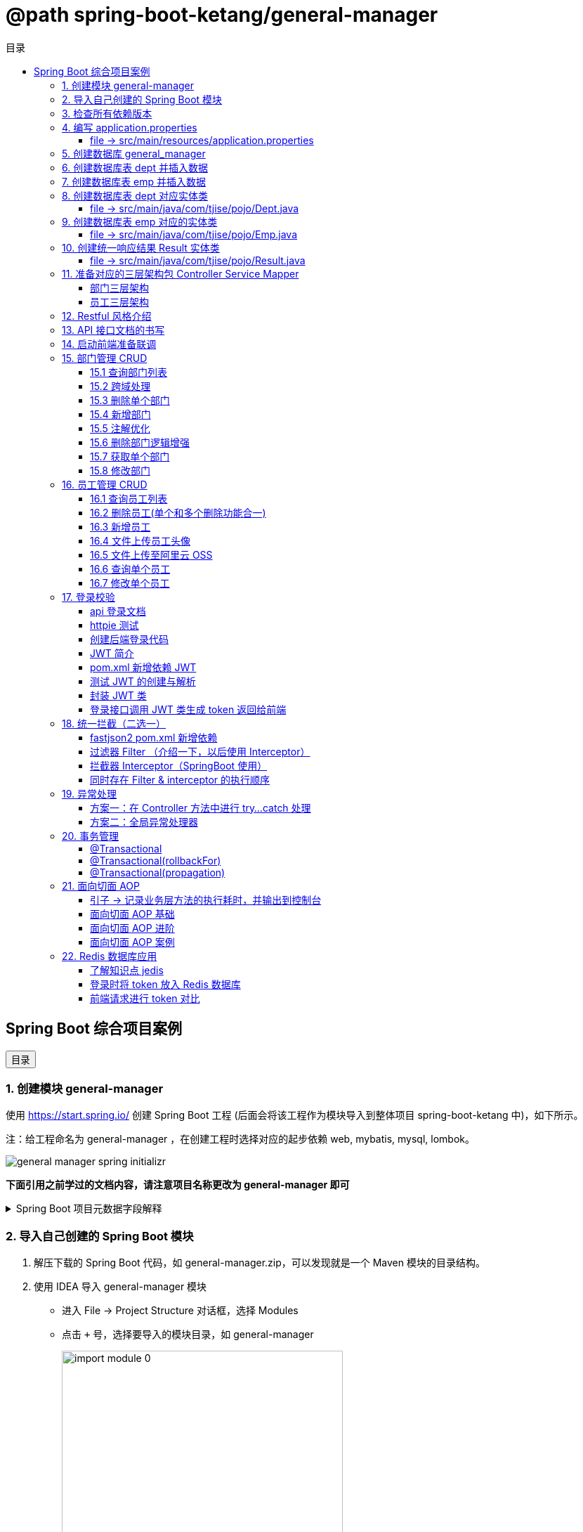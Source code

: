 :source-highlighter: pygments
:icons: font
:scripts: cjk
:toc:
:toc: right
:toc-title: 目录
:toclevels: 3

// 参考视频：黑马程序员-轩哥
// https://space.bilibili.com/1809189461/lists/1710866?type=season

= @path spring-boot-ketang/general-manager


== Spring Boot 综合项目案例

++++
<button id="toggleButton">目录</button>
<script>
    // 获取按钮和 div 元素
    const toggleButton = document.getElementById('toggleButton');
    const contentDiv = document.getElementById('toc');

    // 添加点击事件监听器
    toggleButton.addEventListener('click', () => {
        // 切换 div 的显示状态
        // if (contentDiv.style.display === 'none' || contentDiv.style.display === '') {
        if (contentDiv.style.display === 'none') {
            contentDiv.style.display = 'block';
        } else {
            contentDiv.style.display = 'none';
        }
    });
</script>
++++

=== 1. 创建模块 general-manager
使用 https://start.spring.io/ 创建 Spring Boot 工程 (后面会将该工程作为模块导入到整体项目 spring-boot-ketang 中)，如下所示。

注：给工程命名为 general-manager ，在创建工程时选择对应的起步依赖 web, mybatis, mysql, lombok。

image::img/general_manager_spring_initializr.png[]

*下面引用之前学过的文档内容，请注意项目名称更改为 general-manager 即可*

.Spring Boot 项目元数据字段解释
[%collapsible]
====
在 Spring Boot 项目创建过程中，这些概念确实容易混淆。让我来详细解释它们的区别和作用：

[discrete]
==== 1. Group ID

* **作用**：通常是组织或公司的唯一标识符
* **命名规范**：采用反向域名约定（如 `com.example`）
* **示例**：`com.company.project`、`org.springframework`

[discrete]
==== 2. Artifact ID

* **作用**：项目在组织内的唯一标识符
* **命名规范**：通常是项目名称，使用小写字母和连字符
* **示例**：`my-web-app`、`user-service`、`spring-boot-demo`

[discrete]
==== 3. Name

* **作用**：项目的可读名称，用于显示目的
* **特点**：可以包含空格和特殊字符
* **示例**：`My Web Application`、`用户服务`、`Spring Boot Demo Project`

[discrete]
==== 4. Package Name

* **作用**：Java项目的根包名
* **命名规范**：通常基于Group ID，遵循Java包命名约定
* **示例**：`com.example.myproject`、`com.company.app`

[discrete]
==== 实际应用示例

假设你要创建一个电商项目的用户服务模块：

```
Group:     com.ecommerce.platform
Artifact:  user-service
Name:      User Management Service
Package:   com.ecommerce.platform.userservice
```

[discrete]
==== 关系总结

* **Group ID + Artifact ID** 组合必须唯一，类似Maven坐标
* **Package Name** 通常基于 Group ID，但需要符合 Java 包命名规则
* **Name** 是面向用户的友好显示名称

这些信息在项目生成后会体现在 file:///Users/swot/swot-learn/java/springboot/spring-boot-ketang/general-manager/pom.xml[pom.xml]（Maven）配置文件中。
====

=== 2. 导入自己创建的 Spring Boot 模块
1. 解压下载的 Spring Boot 代码，如 general-manager.zip，可以发现就是一个 Maven 模块的目录结构。

2. 使用 IDEA 导入 general-manager 模块

* 进入 File -> Project Structure 对话框，选择 Modules
* 点击 `+` 号，选择要导入的模块目录，如 general-manager
+
image::img/import_module_0.png[,400]

3. 在导入时有两个选项：

* Create module from existing sources（从现有源创建模块）用于导入没有使用构建工具如 maven 的项目
* Import module from external model（从外部模型导入模块）用于导入使用构建工具如 maven 创建的项目。因为我们是用 maven 来管理代码的，所以选择 `Import module from external model`
+
[.thumb]
image::img/import_module_1.png[,640]

4. 然后会看见 IDEA 自动安装了依赖。

5. 更改 general-manager 中的 pom.xml 文件中的 Spring Boot 和 JDK 版本号。
+
[source,xml,linenums,highlight=4;8]
----
<parent>
    <groupId>org.springframework.boot</groupId>
    <artifactId>spring-boot-starter-parent</artifactId>
    <version>2.7.18</version>
    <relativePath/> <!-- lookup parent from repository -->
</parent>
<properties>
    <java.version>1.8</java.version>
</properties>
----

=== 3. 检查所有依赖版本
.将 mbatis 依赖的版本调整为支持 JDK1.8，然后刷新 Maven。
[source,xml,linenums,highlight=4;9]
----
<dependency>
    <groupId>org.mybatis.spring.boot</groupId>
    <artifactId>mybatis-spring-boot-starter</artifactId>
    <version>2.3.0</version>
</dependency>
<dependency>
    <groupId>org.mybatis.spring.boot</groupId>
    <artifactId>mybatis-spring-boot-starter-test</artifactId>
    <version>2.3.0</version>
    <scope>test</scope>
</dependency>
----

=== 4. 编写 application.properties


==== file -> src/main/resources/application.properties
[source,properties,linenums]
----
# 配置文件行最后不能有空格
spring.application.name=general-manager

# --- 数据库 ---
# 驱动类名称
spring.datasource.driver-class-name=com.mysql.cj.jdbc.Driver
# 数据库连接的 url
spring.datasource.url=jdbc:mysql://localhost:3307/general_manager
# 连接数据库的用户名
spring.datasource.username=root
# 连接数据库的密码
spring.datasource.password=root

# --- mybatis ---
# 指定mybatis输出日志的位置, 输出控制台
mybatis.configuration.log-impl=org.apache.ibatis.logging.stdout.StdOutImpl
#开启驼峰命名自动映射，即从经典数据库列名 a_column 映射到经典 Java 属性 名 aColumn。
mybatis.configuration.map-underscore-to-camel-case=true
----

=== 5. 创建数据库 general_manager
创建一个名为 `general_manager` 的 MySQL 数据库，并设置字符集为 `utf8` 和排序规则为 `utf8_general_ci`，可以使用以下 SQL 语句：

```sql
CREATE DATABASE general_manager
CHARACTER SET utf8
COLLATE utf8_general_ci;
```

这条语句会创建一个新的数据库，确保它支持 UTF-8 字符集并使用 `utf8_general_ci` 的排序规则。

=== 6. 创建数据库表 dept 并插入数据
[source,sql,linenums]
----
-- 创建部门表
create table dept(
    id          int unsigned primary key auto_increment comment '主键ID',
    name        varchar(10) not null unique comment '部门名称',
    create_time datetime not null comment '创建时间',
    update_time datetime not null comment '修改时间'
) comment '部门表';

-- 插入记录
insert into dept (id, name, create_time, update_time)
            values(1,'学工部',now(),now()),
                  (2,'教研部',now(),now()),
                  (3,'咨询部',now(),now()),
                  (4,'就业部',now(),now()),
                  (5,'人事部',now(),now());
----

=== 7. 创建数据库表 emp  并插入数据
[source,sql,linenums]
----
-- 创建员工表(带约束)
create table emp (
  id          int unsigned primary key auto_increment comment 'ID',
  username    varchar(20) not null unique comment '用户名',
  password    varchar(32) default '123456' comment '密码',
  name        varchar(10) not null comment '姓名',
  gender      tinyint unsigned not null comment '性别, 说明: 1 男, 2 女',
  image       varchar(300) comment '图像',
  job         tinyint unsigned comment '职位, 说明: 1 班主任,2 讲师, 3 学工主管, 4 教研主管, 5 咨询师',
  entrydate   date comment '入职时间',
  dept_id     int unsigned comment '部门ID',
  create_time datetime not null comment '创建时间',
  update_time datetime not null comment '修改时间'
) comment '员工表';

-- 插入记录
INSERT INTO emp
	(id, username, password, name, gender, image, job, entrydate,dept_id, create_time, update_time) VALUES
	(1,'jinyong','123456','金庸',1,'1.jpg',4,'2000-01-01',2,now(),now()),
	(2,'zhangwuji','123456','张无忌',1,'2.jpg',2,'2015-01-01',2,now(),now()),
	(3,'yangxiao','123456','杨逍',1,'3.jpg',2,'2008-05-01',2,now(),now()),
	(4,'weiyixiao','123456','韦一笑',1,'4.jpg',2,'2007-01-01',2,now(),now()),
	(5,'changyuchun','123456','常遇春',1,'5.jpg',2,'2012-12-05',2,now(),now()),
	(6,'xiaozhao','123456','小昭',2,'6.jpg',3,'2013-09-05',1,now(),now()),
	(7,'jixiaofu','123456','纪晓芙',2,'7.jpg',1,'2005-08-01',1,now(),now()),
	(8,'zhouzhiruo','123456','周芷若',2,'8.jpg',1,'2014-11-09',1,now(),now()),
	(9,'dingminjun','123456','丁敏君',2,'9.jpg',1,'2011-03-11',1,now(),now()),
	(10,'zhaomin','123456','赵敏',2,'10.jpg',1,'2013-09-05',1,now(),now()),
	(11,'luzhangke','123456','鹿杖客',1,'11.jpg',5,'2007-02-01',3,now(),now()),
	(12,'hebiweng','123456','鹤笔翁',1,'12.jpg',5,'2008-08-18',3,now(),now()),
	(13,'fangdongbai','123456','方东白',1,'13.jpg',5,'2012-11-01',3,now(),now()),
	(14,'zhangsanfeng','123456','张三丰',1,'14.jpg',2,'2002-08-01',2,now(),now()),
	(15,'yulianzhou','123456','俞莲舟',1,'15.jpg',2,'2011-05-01',2,now(),now()),
	(16,'songyuanqiao','123456','宋远桥',1,'16.jpg',2,'2007-01-01',2,now(),now()),
	(17,'chenyouliang','123456','陈友谅',1,'17.jpg',NULL,'2015-03-21',NULL,now(),now());
----

=== 8. 创建数据库表 dept 对应实体类


==== file -> src/main/java/com/tjise/pojo/Dept.java
.src/main/java/com/tjise/pojo/Dept.java
[source,java,linenums]
----
package com.tjise.pojo;

import lombok.AllArgsConstructor;
import lombok.Data;
import lombok.NoArgsConstructor;
import java.time.LocalDateTime;

@Data
@NoArgsConstructor
@AllArgsConstructor
public class Dept {
    private Integer id;
    private String name;
    private LocalDateTime createTime;
    private LocalDateTime updateTime;
}
----

=== 9. 创建数据库表 emp  对应的实体类


==== file -> src/main/java/com/tjise/pojo/Emp.java
.src/main/java/com/tjise/pojo/emp.java
[source,java,linenums]
----
package com.tjise.pojo;

import lombok.AllArgsConstructor;
import lombok.Data;
import lombok.NoArgsConstructor;
import java.time.LocalDate;
import java.time.LocalDateTime;

@Data
@NoArgsConstructor
@AllArgsConstructor
public class Emp {
    private Integer id;
    private String username;
    private String password;
    private String name;
    private Short gender;
    private String image;
    private Short job;
    private LocalDate entrydate;
    private Integer deptId;
    private LocalDateTime createTime;
    private LocalDateTime updateTime;
}
----

=== 10. 创建统一响应结果 Result 实体类


==== file -> src/main/java/com/tjise/pojo/Result.java
.src/main/java/com/tjise/pojo/Result.java
[source,java,linenums]
----
package com.tjise.pojo;

import lombok.AllArgsConstructor;
import lombok.Data;
import lombok.NoArgsConstructor;

@Data
@NoArgsConstructor
@AllArgsConstructor
public class Result {
    private Integer code;  // 响应码, 1 代码成功; 0 代表失败
    private String  msg;   // 响应码描述字符串
    private Object  data;  // 返回的数据
    
    // 增删改 成功响应 没有返回数据 null
    public static Result success() {
        return new Result(1, "success", null);
    }

    // 查询 成功响应 有返回数据 data
    public static Result success(Object data) {
        return new Result(1, "success", data);
    }

    // 失败响应
    public static Result error(String msg) {
        return new Result(0, msg, null);
    }
}
----

=== 11. 准备对应的三层架构包 Controller Service Mapper


==== 部门三层架构


===== file -> src/main/java/com/tjise/controller/DeptController.java
[source,java,linenums]
----
package com.tjise.controller;

import org.springframework.web.bind.annotation.RestController;

@RestController
public class DeptController {
}
----

===== file -> src/main/java/com/tjise/service/DeptService.java
[source,java,linenums]
----
package com.tjise.service;

public interface DeptService {
}
----

===== file -> src/main/java/com/tjise/service/impl/DeptServiceImpl.java
[source,java,linenums]
----
package com.tjise.service.impl;

import com.tjise.service.DeptService;
import org.springframework.stereotype.Service;


@Service  // 把该类的对象交给 IOC 容器管理
public class DeptServiceImpl implements DeptService {
}
----

===== file -> src/main/java/com/tjise/mapper/DeptMapper.java
[source,java,linenums]
----
package com.tjise.mapper;

import org.apache.ibatis.annotations.Mapper;

@Mapper  // 1. 让 mybatis 识别 2. 将该接口的实现类对象放入 IOC 容器中
public interface DeptMapper {
}
----

==== 员工三层架构 


===== file -> src/main/java/com/tjise/controller/EmpController.java
[source,java,linenums]
----
package com.tjise.controller;

import org.springframework.web.bind.annotation.RestController;

@RestController
public class EmpController {

}
----

===== file -> src/main/java/com/tjise/service/EmpService.java
[source,java,linenums]
----
package com.tjise.service;

public interface EmpService {
}
----

===== file -> src/main/java/com/tjise/service/impl/EmpServiceImpl.java
[source,java,linenums]
----
package com.tjise.service;

import org.springframework.stereotype.Service;

@Service  // 把该类的对象交给 IOC 容器管理
public class EmpServiceImpl implements EmpService {
}
----

===== file -> src/main/java/com/tjise/mapper/EmpMapper.java
[source,java,linenums]
----
package com.tjise.mapper;

import org.apache.ibatis.annotations.Mapper;

@Mapper
public interface EmpMapper {
}
----

=== 12. Restful 风格介绍
RESTful 风格的网站开发遵循 **REST（Representational State Transfer）** 架构风格，旨在构建可扩展的、基于网络的系统。REST 主要通过 HTTP 协议来传输资源，并使用其标准方法（如 GET、POST、PUT、DELETE 等）来执行操作。

RESTful API 使用标准的 HTTP 方法来操作资源，每个方法具有特定的语义：

* GET: 用于读取资源数据（不会更改资源状态）。
    ** 示例1：`GET /users` 获取所有用户
    ** 示例2: `GET /users/123` 获取 ID 为 123 的用户。

* POST: 创建新的资源。
    ** 示例：`POST /users` 创建一个新用户。

* PUT: 更新现有资源，通常是替换资源的全部内容。
    ** 示例：`PUT /users/123` 更新 ID 为 123 的用户数据。

* PATCH: 局部更新资源。
    ** 示例：`PATCH /users/123` 更新 ID 为 123 的用户的部分信息。

* DELETE: 删除资源。
    ** 示例：`DELETE /users/123` 删除 ID 为 123 的用户。

[NOTE]
====
* 上述行为是风格，是约定方式，约定不是规范，可以打破，所以称为 RESTful 风格，而不是 RESTful 规范。
* 描述模块的功能通常使用复数，也就是加 s 的格式来描述，表示此类资源，而非单个资源。如：depts、emps、users、books 等等。
====

****
* “资源清晰、读为主、多端开放、无状态、可缓存、赶进度” 六个关键词只要命中四个，就别犹豫，直接上 REST；
* 其余情况不适合使用 REST，如 二进制 RPC、消息、流式或 GraphQL 等等。
****

=== 13. API 接口文档的书写
API 接口文档主要由项目的主导者来书写，可以是后端开发人员，也可以是前端开发人员。

=== 14. 启动前端准备联调
. 进入前端项目路径: `cd vue-admin-template-master`

. 确定本地 Node.js 版本: `node -v` -> v16.20.2

. 安装项目依赖: `npm install`

. 启动前端项目: `npm run dev`

. 浏览器访问地址: `http://localhost:9528/#/system/dept` 可以看到部门列表页面

[.thumb]
image::img/dept_list.png[]

=== 15. 部门管理 CRUD


==== 15.1 查询部门列表
查询部门的全部数据（由于部门数据比较少，不考虑分页）

// 在员工管理功能中会考虑分页

1. 基本信息

* 请求路径：/depts
* 请求方式：GET
* 接口描述：该接口用于部门列表数据查询

2. 请求参数: 无

3. 响应数据
* 参数格式：application/json
* 参数说明
+
[cols="1,1,1,3",options="header",stripes=even]
|===
| 参数名         | 类型      | 是否必须 | 备注
| code           | number    | 必须     | 响应码，1 代表成功，0 代表失败
| msg            | string    | 非必须   | 提示信息
| data           | object[ ] | 非必须   | 返回的数据
| \|- id         | number    | 非必须   | id
| \|- name       | string    | 非必须   | 部门名称
| \|- createTime | string    | 非必须   | 创建时间
| \|- updateTime | string    | 非必须   | 修改时间
|===

* 响应数据样例：
+
```json
{
  "code": 1,
  "msg": "success",
  "data": [
    {
      "id": 1,
      "name": "学工部",
      "createTime": "2022-09-01T23:06:29",
      "updateTime": "2022-09-01T23:06:29"
    },
    {
      "id": 2,
      "name": "教研部",
      "createTime": "2022-09-01T23:06:29",
      "updateTime": "2022-09-01T23:06:29"
    }
  ]
}
```

开发流程

image::img/develope_flow.png[]

* 测试接口: 使用 http http://localhost:8080/depts
* 测试接口: 使用浏览器测试 http://localhost:9528/#/system/dept

===== file -> src/main/java/com/tjise/controller/DeptController.java
[source,java,linenums]
----
package com.tjise.controller;

import com.tjise.pojo.Dept;
import com.tjise.pojo.Result;
import com.tjise.service.DeptService;
import org.springframework.beans.factory.annotation.Autowired;
import org.springframework.web.bind.annotation.CrossOrigin;
import org.springframework.web.bind.annotation.GetMapping;
import org.springframework.web.bind.annotation.RestController;

import java.util.List;

// 如果是浏览器访问，会有跨域问题，参下面节点的解决方式
@RestController
public class DeptController {

    @Autowired        // DI 注入 IOC 容器中的 DeptService Bean 对象，默认名称为 deptService
    private DeptService deptService;

//  @RequestMapping("/depts")                                        // 所有方法都可以请求
//  @RequestMapping(value = "/depts", method = {RequestMethod.GET})  // 完整写法
    @GetMapping("/depts")                                            // 更加简洁的方式
    public Result selectAllDept(){
        List<Dept> deptList = deptService.selectAllDept();
        return Result.success(deptList);
    }
}
----

===== file -> src/main/java/com/tjise/service/DeptService.java
定义该接口目的是为了用类的多态实现 controller 层左边解耦。

[source,java,linenums]
----
package com.tjise.service;

import com.tjise.pojo.Dept;
import java.util.List;

public interface DeptService {
    public abstract List<Dept> selectAllDept();
}
----

===== file -> src/main/java/com/tjise/service/impl/DeptServiceImpl.java
[source,java,linenums]
----
package com.tjise.service.impl;

import com.tjise.mapper.DeptMapper;
import com.tjise.pojo.Dept;
import com.tjise.service.DeptService;
import org.springframework.beans.factory.annotation.Autowired;
import org.springframework.stereotype.Service;
import java.util.List;

@Service  // 把该类的对象交给 IOC 容器管理
public class DeptServiceImpl implements DeptService {

    // DI 注入 DeptMapper 实现类对象给变量 deptMapper
    @Autowired
    private DeptMapper deptMapper;

    @Override
    public List<Dept> selectAllDept() {
        List<Dept> deptList = deptMapper.selectAllDept();
        return deptList;
    }
}
----

===== file -> src/main/java/com/tjise/mapper/DeptMapper.java
[source,java,linenums]
----
package com.tjise.mapper;

import com.tjise.pojo.Dept;
import org.apache.ibatis.annotations.Mapper;
import org.apache.ibatis.annotations.Select;
import java.util.List;


@Mapper  // 1. 让 mybatis 识别 2. 将该接口的实现类对象放入 IOC 容器中
public interface DeptMapper {
    @Select("select * from dept")
    public abstract List<Dept> selectAllDept();
}
----

==== 15.2 跨域处理


===== 临时-后端在 controller 中解决跨域问题


====== file -> src/main/java/com/tjise/controller/DeptController.java
[source,java,linenums]
----
package com.tjise.controller;

import com.tjise.pojo.Dept;
import com.tjise.pojo.Result;
import com.tjise.service.DeptService;
import org.springframework.beans.factory.annotation.Autowired;
import org.springframework.web.bind.annotation.CrossOrigin;
import org.springframework.web.bind.annotation.GetMapping;
import org.springframework.web.bind.annotation.RestController;

import java.util.List;

@RestController
@CrossOrigin(
    originPatterns = "*",
    allowedHeaders = "*",
    methods = {org.springframework.web.bind.annotation.RequestMethod.GET, 
               org.springframework.web.bind.annotation.RequestMethod.POST, 
               org.springframework.web.bind.annotation.RequestMethod.PUT, 
               org.springframework.web.bind.annotation.RequestMethod.DELETE,
               org.springframework.web.bind.annotation.RequestMethod.OPTIONS},
    allowCredentials = "true"
)
public class DeptController {

    @Autowired        // DI 注入 IOC 容器中的 DeptService Bean 对象，默认名称为 deptService
    private DeptService deptService;

//  @RequestMapping("/depts")                                        // 所有方法都可以请求
//  @RequestMapping(value = "/depts", method = {RequestMethod.GET})  // 完整写法
    @GetMapping("/depts")                                            // 更加简洁的方式
    public Result selectAllDept(){
        List<Dept> deptList = deptService.selectAllDept();
        return Result.success(deptList);
    }
}
----

===== 掌握-后端在全局解决跨域问题
创建了一个全局跨域配置类，这样就不需要在每个 Controller 上单独添加 @CrossOrigin 注解了。

让我详细解释一下 Spring Boot 是如何处理我们通过 @Bean 注册的 CorsFilter 的：

1. 注册过程：
  - 当 Spring Boot 应用启动时，它会扫描所有带有 @Configuration 注解的类
  - 在 CorsConfig 类中，@Bean 注解的方法 corsFilter() 会被 Spring 容器调用
  - Spring 会将返回的 CorsFilter 实例注册为一个 Bean，并自动将其添加到过滤器链中
  - 这个过程不需要我们手动注册，Spring Boot 会自动处理

2. 请求处理过程：
  - 当前端发送请求时，请求会经过 Servlet 容器的过滤器链
  - CorsFilter 位于过滤器链的较早位置，会首先处理请求
  - 对于简单请求（GET、POST等），CorsFilter 会直接处理并添加相应的 CORS 响应头
  - 对于复杂请求（带有自定义头、PUT/DELETE 方法等），浏览器会先发送预检请求（OPTIONS）
  - CorsFilter 会处理这个预检请求，检查是否允许实际请求的跨域访问
  - 如果预检通过，浏览器才会发送实际请求，CorsFilter 再次处理并添加 CORS 响应头
  - 最后请求才会到达我们的 Controller 方法

3. 为什么这种方式有效：
  - CorsFilter 是 Spring 框架专门为处理跨域问题设计的过滤器
  - 它会在响应中添加必要的 CORS 头，如 Access-Control-Allow-Origin、Access-Control-Allow-Methods 等
  - 这些响应头告诉浏览器服务器允许哪些跨域请求，从而避免了跨域错误

这种方式比使用 @WebFilter 更简洁，因为 Spring Boot 会自动处理过滤器的注册和配置，而不需要我们手动管理。

====== file -> src/main/java/com/tjise/config/CorsConfig.java
[source,java]
----
package com.tjise.config;

import org.springframework.context.annotation.Bean;
import org.springframework.context.annotation.Configuration;
import org.springframework.web.cors.CorsConfiguration;
import org.springframework.web.cors.UrlBasedCorsConfigurationSource;
import org.springframework.web.filter.CorsFilter;

@Configuration
public class CorsConfig {

    @Bean
    public CorsFilter corsFilter() {
        CorsConfiguration config = new CorsConfiguration();
        // 允许所有域名进行跨域调用
        config.addAllowedOriginPattern("*");
        // 允许所有请求头
        config.addAllowedHeader("*");
        // 允许所有方法（POST、GET...）
        config.addAllowedMethod("*");
        // 允许携带 Cookie
        config.setAllowCredentials(true);

        UrlBasedCorsConfigurationSource source = new UrlBasedCorsConfigurationSource();
        source.registerCorsConfiguration("/**", config);
        return new CorsFilter(source);
    }
}
----

===== 了解-在开发时前端自己处理跨域问题


===== 了解-运维在部署时通过 Nginx 反向代理解决跨域


==== 15.3 删除单个部门
1. 基本信息

* 请求路径：/depts/{id}
* 请求方式：DELETE
* 接口描述：该接口用于根据 ID 删除部门数据

2. 请求参数

* 参数格式：路径参数
* 参数说明：
+
[cols="1,1,1,3",options="header"]
|===
| 参数名  | 类型    | 是否必须 | 备注
| id     | number | 必须     | 部门ID
|===

* 请求参数样例：`/depts/1` (删除 id=1 的记录)

3. 响应数据

* 参数格式：application/json
* 参数说明
+
[cols="1,1,1,3",options="header",stripes=even]
|===
| 参数名 | 类型   | 是否必须 | 备注

| code   | number | 必须     | 响应码，1 代表成功，0 代表失败
| msg    | string | 非必须   | 提示信息    
| data   | object | 非必须   | 返回的数据
|===

* 响应数据样例：
+
```json
{
    "code":1,
    "msg":"success",
    "data":null
}
```

.开发流程
image::img/dept_delete.png[开发流程,960]

* 测试接口: http DELETE http://localhost:8080/depts/1
* 测试使用浏览器删除一条记录。
* 查看数据库中是否删除了相应 id 的记录。

===== file -> src/main/java/com/tjise/controller/DeptController.java


====== deleteDeptById
[source,java,linenums]
----
@DeleteMapping("/depts/{id}")  // 路径参数
public Result deleteDeptById(@PathVariable Integer id){
    // 调用 service 层去删除数据库记录
    deptService.deleteDeptById(id);
    return Result.success();
}
----

===== file -> src/main/java/com/tjise/service/DeptService.java
定义该接口目的是为了用类的多态实现 controller 层左边解耦。

[source,java,linenums]
----
package com.tjise.service;

import com.tjise.pojo.Dept;
import java.util.List;

public interface DeptService {
    public abstract List<Dept> selectAllDept();

    // 新增抽象方法：无返回值，只传入要删除记录的数据库 id 即可。
    public abstract void deleteDeptById(Integer id);
}
----

===== file -> src/main/java/com/tjise/service/impl/DeptServiceImpl.java


====== deleteDeptById
.src/main/java/com/tjise/service/impl/DeptServiceImpl.java
[source,java,linenums]
----
@Override
public void deleteDeptById(Integer id) {
    // 方法调用不用写类型 Integer
    deptMapper.deleteDeptById(id);
}
----

===== file -> src/main/java/com/tjise/mapper/DeptMapper.java
[source,java,linenums]
----
package com.tjise.mapper;

import com.tjise.pojo.Dept;
import org.apache.ibatis.annotations.Delete;
import org.apache.ibatis.annotations.Mapper;
import org.apache.ibatis.annotations.Select;
import java.util.List;


@Mapper  // 1. 让 mybatis 识别 2. 将该接口的实现类对象放入 IOC 容器中
public interface DeptMapper {
    @Select("select * from dept")
    public abstract List<Dept> selectAllDept();
    
    // 新增删除部门
    @Delete("delete from dept where id=#{id}")
    public abstract void deleteDeptById(Integer id);
}
----

==== 15.4 新增部门
1. 基本信息

* 请求路径：/depts
* 请求方式：POST
* 接口描述：该接口用于添加部门数据

2. 请求参数
* 格式：application/json
* 参数说明：
+
[cols="1,1,1,3",options="header"]
|===
| 参数名  | 类型     | 是否必须 | 备注     
| name   | string  | 必须     | 部门名称 
|===

* 请求参数样例：
+
```json
{ "name": "教研部" }
```

3. 响应数据

* 参数格式：application/json
* 参数说明：
+
[cols="1,1,1,3",options="header"]
|===
| 参数名 | 类型   | 是否必须 | 备注                           
| code   | number | 必须     | 响应码，1 代表成功，0 代表失败
| msg    | string | 非必须   | 提示信息                     
| data   | object | 非必须   | 返回的数据
|===

* 响应数据样例：
+
```json
{
    "code":1,
    "msg":"success",
    "data":null
}
```

* 测试接口: 使用 http POST http://localhost:8080/depts name="教研部"
* 在浏览器中测试新增部门功能。
* 测试在前端新增部门，查看数据库是否有新增记录。

===== file -> src/main/java/com/tjise/controller/DeptController.java


====== insertDept
[source,java,linenums]
----
@PostMapping("/depts")
public Result insertDept(@RequestBody Dept dept){
    // 调用 service 层去删除数据库记录
    deptService.insertDept(dept);
    return Result.success();
}
----

===== file -> src/main/java/com/tjise/service/DeptService.java
定义该接口目的是为了用类的多态实现 controller 层左边解耦。

[source,java,linenums]
----
package com.tjise.service;

import com.tjise.pojo.Dept;
import java.util.List;

public interface DeptService {
    public abstract List<Dept> selectAllDept();

    // 抽象方法：无返回值，只传入要删除记录的数据库 id 即可。
    public abstract void deleteDeptById(Integer id);

    // 新增抽象方法：新增部门
    public abstract void insertDept(Dept dept);
}
----

===== file -> src/main/java/com/tjise/service/impl/DeptServiceImpl.java


====== insertDept
数据库表 dept 字段 对应的 java 实体类中有 4 个属性

```java
public class Dept {
    private Integer id;
    private String name;
    private LocalDateTime createTime;
    private LocalDateTime updateTime;
}
```

* id 是数据库自增长字段
* name 是前端传送来的
* createTime 需要后端指定
* updateTime 需要后端指定

[source,java,linenums]
----
@Override
public void insertDept(Dept dept) {
    // 指定 createTime & updateTime
    dept.setCreateTime(LocalDateTime.now());
    dept.setUpdateTime(LocalDateTime.now());
    // 方法调用不用写类型 Dept
    deptMapper.insertDept(dept);
}
----

===== file -> src/main/java/com/tjise/mapper/DeptMapper.java
[source,java,linenums]
----
package com.tjise.mapper;

import com.tjise.pojo.Dept;
import org.apache.ibatis.annotations.Delete;
import org.apache.ibatis.annotations.Insert;
import org.apache.ibatis.annotations.Mapper;
import org.apache.ibatis.annotations.Select;
import java.util.List;

@Mapper  // 1. 让 mybatis 识别 2. 将该接口的实现类对象放入 IOC 容器中
public interface DeptMapper {
    @Select("select * from dept")
    public abstract List<Dept> selectAllDept();


    @Delete("delete from dept where id=#{id}")
    public abstract void deleteDeptById(Integer id);

    // 新增部门
    @Insert("INSERT INTO dept (name, create_time, update_time) " +
            "VALUES (#{name}, #{createTime}, #{updateTime})")
    public abstract void insertDept(Dept dept);
}
----

==== 15.5 注解优化
前面 controller/DeptController.java 文件的方法注解中有重复的字符串 "/depts"，现抽取到类的注解中，以减少重复的字符串。

.三行代码中都有 /depts
[source,java]
----
@GetMapping("/depts")
public Result selectAllDept() {...}

@DeleteMapping("/depts/{id}")
public Result deleteDeptById(@PathVariable Integer id) {...}

@PostMapping("/depts")
public Result insertDept(@RequestBody Dept dept) {...}
----


.抽取到类的注解上精减代码
[source,java]
----
@RequestMapping("/depts")       // 抽取到类的注解上
public class DeptController {

    @GetMapping
    public Result selectAllDept() {...}

    @DeleteMapping("/{id}")
    public Result deleteDeptById(@PathVariable Integer id) {...}

    @PostMapping
    public Result insertDept(@RequestBody Dept dept) {...}
}
----

NOTE: 一个完整的请求路径，应该是类上的 @RequestMapping 的 value 属性 + 方法上的 @RequestMapping 的 value 属性。

注解优化后再次使用 httpie 或者浏览器进行测试，依然是正常的。

===== file -> src/main/java/com/tjise/controller/DeptController.java
[source,java,linenums,highlight=13;19;29;39]
----
package com.tjise.controller;

import com.tjise.pojo.Dept;
import com.tjise.pojo.Result;
import com.tjise.service.DeptService;
import org.springframework.beans.factory.annotation.Autowired;
import org.springframework.web.bind.annotation.*;
import java.util.List;

@RestController
@RequestMapping("/depts")                         // 抽取到类的注解上
public class DeptController {
    // DI 注入 IOC 容器中的 DeptService Bean 对象，默认名称为 deptService
    @Autowired
    private DeptService deptService;

    @GetMapping
    public Result selectAllDept() {

        // 调用 service 层
        List<Dept> deptList = deptService.selectAllDept();

        // 把数据封装成统一的响应格式进行返回
        return Result.success(deptList);
    }

    @DeleteMapping("/{id}")
    public Result deleteDeptById(@PathVariable Integer id) {

        // 调用 service 层
        deptService.deleteDeptById(id);

        // 把数据封装成统一的响应格式进行返回
        return Result.success();
    }

    @PostMapping
    public Result insertDept(@RequestBody Dept dept) {
    
        // 前端传入 JSON 数据 { "name": "人事部" }，打印封装的数据只有 name，如下
        // Dept(id=null, name=人事部, createTime=null, updateTime=null)
        // System.out.println(dept);
        
        // 调用 service 层
        deptService.insertDept(dept);

        // 把数据封装成统一的响应格式进行返回
        return Result.success();
    }   
}
----

1. http GET :8080/depts
2. http DELETE :8080/depts/1
3. HTTP POST :8080/depts name="开发部"

==== 15.6 删除部门逻辑增强
总结下面所做的修改：

1. 修改了DeptMapper接口中的deleteDeptById方法，使其返回int类型表示影响的行数，而不是void。

2. 修改了DeptService接口中的deleteDeptById方法签名，使其返回int类型。

3. 修改了DeptServiceImpl实现类中的deleteDeptById方法，使其返回mapper方法的返回值。

4. 修改了DeptController中的deleteDeptById方法，根据删除操作的结果返回统一的响应格式：
  - 如果删除成功（影响行数>0），返回成功的响应
  - 如果删除失败（影响行数=0），返回错误信息"部门ID不存在"

这些修改确保了当尝试删除不存在的部门ID时，前端会收到统一格式的错误响应，而不是默认的成功响应。

===== file -> src/main/java/com/tjise/mapper/DeptMapper.java
[source,java,linenums]
----
package com.tjise.mapper;

import com.tjise.pojo.Dept;
import org.apache.ibatis.annotations.Delete;
import org.apache.ibatis.annotations.Insert;
import org.apache.ibatis.annotations.Mapper;
import org.apache.ibatis.annotations.Select;
import java.util.List;

@Mapper  // 1. 让 mybatis 识别 2. 将该接口的实现类对象放入 IOC 容器中
public interface DeptMapper {
    @Select("select * from dept")
    public abstract List<Dept> selectAllDept();

    // 更改返回值为整形 int
    @Delete("delete from dept where id=#{id}")
    public abstract int deleteDeptById(Integer id);

    // 新增部门
    @Insert("INSERT INTO dept (name, create_time, update_time) " +
            "VALUES (#{name}, #{createTime}, #{updateTime})")
    public abstract void insertDept(Dept dept);
}
----

===== file -> src/main/java/com/tjise/service/DeptService.java
定义该接口目的是为了用类的多态实现 controller 层左边解耦。

[source,java,linenums]
----
package com.tjise.service;

import com.tjise.pojo.Dept;
import java.util.List;

public interface DeptService {
    public abstract List<Dept> selectAllDept();

    // 抽象方法：返回删除的影响行数 int，用于判断是否删除成功
    public abstract int deleteDeptById(Integer id);

    public abstract void insertDept(Dept dept);
}
----

===== file -> src/main/java/com/tjise/service/impl/DeptServiceImpl.java


====== deleteDeptById
.src/main/java/com/tjise/service/impl/DeptServiceImpl.java
[source,java,linenums]
----
@Override
public int deleteDeptById(Integer id) {
    // 方法调用不用写类型 Integer
    return deptMapper.deleteDeptById(id);
}
----

===== file -> src/main/java/com/tjise/controller/DeptController.java


====== deleteDeptById
[source,java]
----
@DeleteMapping("/{id}")
public Result deleteDeptById(@PathVariable Integer id) {

    // 调用 service 层
    int rowsAffected = deptService.deleteDeptById(id);

    // 根据删除结果返回统一的响应格式
    if (rowsAffected > 0) {
        // 删除成功
        return Result.success();
    } else {
        // 删除失败，ID不存在
        return Result.error("部门ID不存在");
    }
}
----

==== 15.7 获取单个部门
1. 基本信息

* 请求路径：/depts/{id}
* 请求方式：GET
* 接口描述：该接口用于根据ID查询部门数据

2. 请求参数

* 参数格式：路径参数
+
[caption=]
.参数说明：
[cols="1,1,1,1",options="header"]
|===
| 参数名 | 类型     | 是否必须 | 备注
| id  | number | 必须   | 部门ID
|===
+
请求参数样例：
+
```
/depts/1
```

3. 响应数据

* 参数格式：application/json
+
[caption=]
.参数说明
[cols="1,1,1,1",options="header",stripes=even]
|===
| 参数名          | 类型   | 是否必须 | 备注
| code           | number | 必须   | 响应码，1 代表成功，0 代表失败
| msg            | string | 非必须  | 提示信息
| data           | object | 非必须  | 返回的数据
| \|- id         | number | 非必须  | id
| \|- name       | string | 非必须  | 部门名称
| \|- createTime | string | 非必须  | 创建时间
| \|- updateTime | string | 非必须  | 修改时间
|===

* 响应数据样例：
+
```json
{
  "code": 1,
  "msg": "success",
  "data": {
    "id": 1,
    "name": "学工部",
    "createTime": "2022-09-01T23:06:29",
    "updateTime": "2022-09-01T23:06:29"
  }
}
```

* 测试接口: http :8080/depts/1
* 测试在浏览器获取单个部门。

===== file -> src/main/java/com/tjise/controller/DeptController.java


====== getDeptById
[source,java,linenums]
----
@GetMapping("/{id}")
public Result getDeptById(@PathVariable Integer id){
    Dept dept = deptService.getDeptById(id);
    return Result.success(dept);
}
----

===== file -> src/main/java/com/tjise/service/DeptService.java
定义该接口目的是为了用类的多态实现 controller 层左边解耦。

[source,java,linenums]
----
package com.tjise.service;

import com.tjise.pojo.Dept;
import java.util.List;

public interface DeptService {
    public abstract List<Dept> selectAllDept();

    // 抽象方法：返回删除的影响行数 int，用于判断是否删除成功
    public abstract int deleteDeptById(Integer id);

    public abstract void insertDept(Dept dept);
    
    // 新增获取单个部门
    public abstract Dept getDeptById(Integer id);
}
----

===== file -> src/main/java/com/tjise/service/impl/DeptServiceImpl.java


====== getDeptById
[source,java,linenums]
----
@Override
public Dept getDeptById(Integer id) {
    Dept dept = deptMapper.getDeptById(id);
    return dept;
}
----

===== file -> src/main/java/com/tjise/mapper/DeptMapper.java
[source,java,linenums]
----
package com.tjise.mapper;

import com.tjise.pojo.Dept;
import org.apache.ibatis.annotations.Delete;
import org.apache.ibatis.annotations.Insert;
import org.apache.ibatis.annotations.Mapper;
import org.apache.ibatis.annotations.Select;
import java.util.List;

@Mapper  // 1. 让 mybatis 识别 2. 将该接口的实现类对象放入 IOC 容器中
public interface DeptMapper {
    @Select("select * from dept")
    public abstract List<Dept> selectAllDept();

    // 更改返回值为整形 int
    @Delete("delete from dept where id=#{id}")
    public abstract int deleteDeptById(Integer id);

    @Insert("INSERT INTO dept (name, create_time, update_time) " +
            "VALUES (#{name}, #{createTime}, #{updateTime})")
    public abstract void insertDept(Dept dept);

    // 新增获取单个部门
    @Select("select * from dept where id = #{id}")
    public abstract Dept getDeptById(Integer id);
}
----

==== 15.8 修改部门
1. 基本信息

* 请求路径：/depts（不是 REST 风格了，因为实体对象 Dept 包含了 id）
* 请求方式：PUT
* 接口描述：该接口用于修改部门数据

2. 请求参数

* 参数格式：application/json
* 参数说明：
+
[caption=]
[cols="1,1,1,1",options="header"]
|===
| 参数名 | 类型     | 是否必须 | 备注
| id    | number  | 必须     | 部门ID （用于获取单个部门）
| name  | string  | 必须     | 部门名称（要更改的部门名称）
|===
* 请求参数样例：
+
```json
{
    "id": 1,
    "name": "教研部"
}
```

3. 响应数据

* 参数格式：application/json
* 参数说明：
+
[caption=]
[cols="1,1,1,1",options="header"]
|===
| 参数名 | 类型     | 是否必须 | 备注
| code           | number | 必须   | 响应码，1 代表成功，0 代表失败
| msg            | string | 非必须  | 提示信息              
| data           | object | 非必须  | 返回的数据           
|===

* 响应数据样例：
+
```json
{
  "code": 1,
  "msg": "success",
  "data": null
```

* 测试接口: http PUT http://localhost:8080/depts id:=1 name="教研部"
* 测试在前端修改部门，查看数据库是否有更新记录。

===== file -> src/main/java/com/tjise/controller/DeptController.java


====== updateDept
[source,java,linenums]
----
@PutMapping
public Result updateDept(@RequestBody Dept dept) {
    deptService.updateDept(dept);
    // 这儿的逻辑有些粗糙，应该判断修改是否成功（此处省略）
    return Result.success();
}
----

===== file -> src/main/java/com/tjise/service/DeptService.java
定义该接口目的是为了用类的多态实现 controller 层左边解耦。

[source,java,linenums]
----
package com.tjise.service;

import com.tjise.pojo.Dept;
import java.util.List;

public interface DeptService {
    public abstract List<Dept> selectAllDept();

    // 抽象方法：返回删除的影响行数 int，用于判断是否删除成功
    public abstract int deleteDeptById(Integer id);

    public abstract void insertDept(Dept dept);
    
    public abstract Dept getDeptById(Integer id);
    
    // 新增更新单个部门
    public abstract void updateDept(Dept dept);
}
----

===== file -> src/main/java/com/tjise/service/impl/DeptServiceImpl.java


====== DeptServiceImpl -> 实现接口
[source,java,linenums]
----
@Override
public void updateDept(Dept dept) {
    // 补全属性
    dept.setUpdateTime(LocalDateTime.now());
    deptMapper.updateDept(dept);
}
----

===== file -> src/main/java/com/tjise/mapper/DeptMapper.java
[source,java,linenums]
----
package com.tjise.mapper;

import com.tjise.pojo.Dept;
import org.apache.ibatis.annotations.*;

import java.util.List;

@Mapper  // 1. 让 mybatis 识别 2. 将该接口的实现类对象放入 IOC 容器中
public interface DeptMapper {
    @Select("select * from dept")
    public abstract List<Dept> selectAllDept();

    // 更改返回值为整形 int
    @Delete("delete from dept where id=#{id}")
    public abstract int deleteDeptById(Integer id);

    @Insert("INSERT INTO dept (name, create_time, update_time) " +
            "VALUES (#{name}, #{createTime}, #{updateTime})")
    public abstract void insertDept(Dept dept);

    @Select("select * from dept where id = #{id}")
    public abstract Dept getDeptById(Integer id);

    // 新增更新单个部门
    @Update("update dept set name = #{name}, update_time=#{updateTime} where id=#{id}")
    public abstract void updateDept(Dept dept);
}
----

=== 16. 员工管理 CRUD


==== 16.1 查询员工列表
查询员工的全部数据（由于员工数据比较多，需要分页显示）

1. 基本信息

* 请求路径：/emps
* 请求方式：GET
* 接口描述：该接口用于员工列表数据的 #条件分页查询#

2. 请求参数

* 参数格式：queryString
* 参数说明：
+
[cols="1,1,1,3",options="header",stripes=even]
|===
| 参数名称 | 是否必须   | 示例        | 备注                                  
| name     | 否       | 张         | 姓名                                 
| gender   | 否       | 1          | 性别 , 1 男 , 2 女                   
| begin    | 否       | 2010-01-01 | 范围匹配的开始时间(入职日期)            
| end      | 否       | 2020-01-01 | 范围匹配的结束时间(入职日期)            
| page     | 是       | 1          | 分页查询的页码，如果未指定，默认为1      
| pageSize | 是       | 10         | 分页查询的每页记录数，如果未指定，默认为10
|===
* GET 请求数据样例：
+
```shell
http://localhost:8080/emps?name=张&gender=1&begin=2007-09-01&end=2022-09-01&page=1&pageSize=10
```
3. 响应数据

* 参数格式：application/json
* 参数说明：
+
[cols="1,1,1,1,3,1",options="header",stripes=even]
|===
| 名称              | 类型      | 是否必须 | 默认值 | 备注                      | 其他信息
| code             | number    | 必须     |        | 响应码, 1 成功 , 0 失败   |
| msg              | string    | 非必须   |        | 提示信息                 |
| data             | object    | 必须     |        | 返回的数据               |
| \|- total        | number    | 必须     |        | 总记录数                 |
| \|- rows         | object [] | 必须     |        | 数据列表                 | item 类型: object
| \|-- id         | number    | 非必须   |        | id                      |
| \|-- username   | string    | 非必须   |        | 用户名                   |
| \|-- name       | string    | 非必须   |        | 姓名                     |
| \|-- password   | string    | 非必须   |        | 密码                     |
| \|-- entrydate  | string    | 非必须   |        | 入职日期                  |
| \|-- gender     | number    | 非必须   |        | 性别 , 1 男 ; 2 女        |
| \|-- image      | string    | 非必须   |        | 图像                     |
| \|-- job        | number    | 非必须   |        | 职位, 说明: 1 班主任,2 讲师, 3 学工主管, 4 教研主管, 5 咨询师 |
| \|-- deptId     | number    | 非必须   |        | 部门id                   |
| \|-- createTime | string    | 非必须   |        | 创建时间                  |
| \|-- updateTime | string    | 非必须   |        | 更新时间                  |
|===

* 响应数据样例：
+
[source,json,]
----
{
  "code": 1,
  "msg": "success",
  "data": {
    "total": 2,
    "rows": [
       {
        "id": 1,
        "username": "jinyong",
        "password": "123456",
        "name": "金庸",
        "gender": 1,
        "image": "https://web-framework.oss-cn-hangzhou.aliyuncs.com/2022-09-02-00-27-53B.jpg",
        "job": 2,
        "entrydate": "2015-01-01",
        "deptId": 2,
        "createTime": "2022-09-01T23:06:30",
        "updateTime": "2022-09-02T00:29:04"
      },
      {
        "id": 2,
        "username": "zhangwuji",
        "password": "123456",
        "name": "张无忌",
        "gender": 1,
        "image": "https://web-framework.oss-cn-hangzhou.aliyuncs.com/2022-09-02-00-27-53B.jpg",
        "job": 2,
        "entrydate": "2015-01-01",
        "deptId": 2,
        "createTime": "2022-09-01T23:06:30",
        "updateTime": "2022-09-02T00:29:04"
      }
    ]
  }
}
----

===== 先实现分页查询
分析实现分页查询的逻辑如下。

前端传递给后端的参数

* 当前页码: page
* 每页展示记录数: pageSize

后端给前端返回的数据

* 总记录数: total (前端用来计算总页数)
* 数据列表: rows
  ** `select * from emp limit 起始索引, 每页记录数`
  ** 起始索引 = (页码 - 1) * 每页记录数

***

.写个类 class PageBean 封装 total 和 rows
[source,java]
----
@Data
public class PageBean {
    private long total;      // 总记录数 select count(*) from emp;
    private List<Emp> rows;  // 当前页数据列表 select * from emp limit ?,?;
}
----

* 返回 Result 对象给前端
+
[source,java,]
----
Result.success(pageBean);
----

.开发流程
image::img/emp_list_flow.png[,1000]

* 使用 httpie 测试 http ":8080/emps?page=2&pageSize=5"
* 使用 httpie 测试 http ":8080/emps"
* 使用浏览器测试 http://localhost:9528/#/system/emp

====== file -> src/main/java/com/tjise/pojo/PageBean.java
package com.tjise.pojo;

import lombok.Data;
import lombok.AllArgsConstructor;
import lombok.NoArgsConstructor;
import java.util.List;

@Data
@NoArgsConstructor
@AllArgsConstructor
public class PageBean {
    // 总记录数 select count(*) from emp;
    private long total;
    // 当前页数据列表 select * from emp limit ?,?;
    private List rows;
}

====== file -> src/main/java/com/tjise/controller/EmpController.java
[source,java,linenums]
----
package com.tjise.controller;

import com.tjise.pojo.PageBean;
import com.tjise.pojo.Result;
import com.tjise.service.EmpService;
import org.springframework.beans.factory.annotation.Autowired;
import org.springframework.web.bind.annotation.GetMapping;
import org.springframework.web.bind.annotation.RequestMapping;
import org.springframework.web.bind.annotation.RequestParam;
import org.springframework.web.bind.annotation.RestController;

@RestController
@RequestMapping("/emps")
public class EmpController {
    @Autowired
    private EmpService empService;
    @others
}
----

====== selectPage
[source,java]
----
@GetMapping
public Result selectPage(
        @RequestParam(defaultValue = "1") Integer page,
        @RequestParam(defaultValue = "10") Integer pageSize) {
    PageBean pageBean = empService.selectPage(page, pageSize);
    return Result.success(pageBean);
}
----
* 分页查询，先不考虑条件查询。
* @RequestParam(default) 设置 page 和 pageSize 默认值。
* 若不设默认值，且前端又没传递参数 page 和 pageSize，则在 service 层对 page 做运算时会报空值异常(NullPointerException)。

====== file -> src/main/java/com/tjise/service/EmpService.java
[source,java,linenums]
----
package com.tjise.service;

import com.tjise.pojo.PageBean;

public interface EmpService {
    PageBean selectPage(Integer page, Integer pageSize);
}
----

====== file -> src/main/java/com/tjise/service/impl/EmpServiceImpl.java
[source,java,linenums]
----
package com.tjise.service;

import com.tjise.mapper.EmpMapper;
import com.tjise.pojo.Emp;
import com.tjise.pojo.PageBean;
import org.springframework.beans.factory.annotation.Autowired;
import org.springframework.stereotype.Service;

import java.util.List;

@Service  // 把该类的对象交给 IOC 容器管理
public class EmpServiceImpl implements EmpService {
    @Autowired
    private EmpMapper empMapper;
    @others
}
----

====== selectPage
获取总记录数和当前页数据，封装成 PageBean 返回。

[source,java,linenums]
----
@Override
public PageBean selectPage(Integer page, Integer pageSize) {

    // 获取总记录数
    Long total = empMapper.selectCount();

    // 获取当前页数据
    int offset = (page - 1) * pageSize;  // <1>
    List<Emp> empList = empMapper.selectPage(offset, pageSize);

    // 封装成 PageBean
    PageBean pageBean = new PageBean(total, empList);
    return pageBean;
}
----
<1> 在 controller 层对 page 设置了默认值，所以即使前端没传递 page 和 pageSize，此处也不会报 NullPointerException。

====== file -> src/main/java/com/tjise/mapper/EmpMapper.java
[source,java,linenums]
----
package com.tjise.mapper;

import com.tjise.pojo.Emp;
import org.apache.ibatis.annotations.Mapper;
import org.apache.ibatis.annotations.Select;

import java.util.List;

@Mapper
public interface EmpMapper {
    @others
}
----

====== selectCount & selectpage
[source,java,linenums]
----
// 查询记录总数
@Select("select count(*) from emp")
public abstract Long selectCount();

// 查询分页数据
@Select("select * from emp LIMIT #{offset}, #{pageSize}")
public abstract List<Emp> selectPage(int offset, Integer pageSize);
----

===== 分页插件 PageHelper
当数据量大时, 所有的业务模块，只要涉及到分页 , 都需要指定上述的固定步骤，而且代码繁琐。

所以 MyBatis 提供了分页插件 PageHelper https://pagehelper.github.io/

PageHelper 分页插件支持任何复杂的单表、多表分页。

.使用 PageHelper 开发流程
image::img/pagehelper_flow.png[,1000]

====== file -> pom.xml


====== pom.xml 增加依赖 pagehelper
```xml
<dependency>
    <groupId>com.github.pagehelper</groupId>
    <artifactId>pagehelper-spring-boot-starter</artifactId>
    <version>1.4.2</version>
</dependency>
```

====== file -> src/main/java/com/tjise/mapper/EmpMapper.java


====== list -> 要使用 PageHelper select 所有记录即可
[source,java,linenums]
----
// 使用 PageHelper 后查询语句更简单
@Select("select * from emp")
public abstract List<Emp> list();
----

====== file -> src/main/java/com/tjise/service/impl/EmpServiceImpl.java


====== selectPage
获取总记录数和当前页数据，封装成 PageBean 返回。

[source,java,linenums]
----
@Override
public PageBean selectPage(Integer page, Integer pageSize) {

    /*
    // 获取总记录数
    Long total = empMapper.selectCount();

    // 获取当前页数据
    int offset = (page - 1) * pageSize;  // <1>
    List<Emp> empList = empMapper.selectPage(offset, pageSize);

    // 封装成 PageBean
    PageBean pageBean = new PageBean(total, empList);
    return pageBean;
    */
    // 下面节点内容放在此处
    @others
}
----
<1> 在 controller 层对 page 设置了默认值，所以即使前端没传递 page 和 pageSize，此处也不会报 NullPointerException。

====== 使用 PageHelper 的逻辑
[source,java,linenums]
----
// 设置分页查询参数 page: 页码, pageSize: 每页显示数量
PageHelper.startPage(page, pageSize);   // 紧跟着的第一个 select 方法会被分页 <1>
List<Emp> empList = empMapper.list();   // 执行查询  // <2>
Page<Emp> p = (Page<Emp>) empList;      // 获取分页结果，将 empList 转成 Page 类型

// 封装成 PageBean 对象返回
return new PageBean(p.getTotal(), p.getResult());
----

<1> 必须紧跟着！！！
<2> PageHelper 已经帮你做了物理分页，不必担心一次性查全表的问题。

===== 再实现多条件分页查询
条件分页查询流程

image::img/condition_page_flow.png[,1000]

====== file -> src/main/java/com/tjise/controller/EmpController.java
[source,java,linenums]
----
package com.tjise.controller;

import com.tjise.pojo.PageBean;
import com.tjise.pojo.Result;
import com.tjise.service.EmpService;
import org.springframework.beans.factory.annotation.Autowired;
import org.springframework.format.annotation.DateTimeFormat;
import org.springframework.web.bind.annotation.GetMapping;
import org.springframework.web.bind.annotation.RequestMapping;
import org.springframework.web.bind.annotation.RequestParam;
import org.springframework.web.bind.annotation.RestController;

import java.time.LocalDate;

@RestController
@RequestMapping("/emps")
public class EmpController {
    @Autowired
    private EmpService empService;
    @others
}
----

====== selectPage
.多条件分页查询
[source,java,linenums]
----
/* @RequestParam(default) 设置默认值
   若不设默认值，且前端又没传递参数 page 和 pageSize
   则在 service 层对 page 做运算时会报空值异常(NullPointerException) */
@GetMapping
public Result selectPage(
        @RequestParam(defaultValue="1")  Integer page,
        @RequestParam(defaultValue="10") Integer pageSize,
        // 多传递了 4 个参数
        String name,
        Short gender,
        @DateTimeFormat(pattern = "yyyy-MM-dd") LocalDate begin,
        @DateTimeFormat(pattern = "yyyy-MM-dd") LocalDate end)
{
    // 打印看是否可以取到前端传递的参数，也可以使用 IDEA debug 模式查看
    System.out.printf(
        "page=%s, pageSize=%s, name=%s, gender=%s, begin=%s, end=%s%n",
         page, pageSize, name, gender, begin, end);

    PageBean pageBean = empService.selectPage(
                        page, pageSize, name, gender, begin, end);
    return Result.success(pageBean);
}
----

====== file -> src/main/java/com/tjise/service/EmpService.java
[source,java,linenums]
----
package com.tjise.service;

import com.tjise.pojo.PageBean;

import java.time.LocalDate;

public interface EmpService {
    public abstract PageBean selectPage(
            Integer page,
            Integer pageSize,
            String name,
            Short gender,
            LocalDate begin,
            LocalDate end);
}
----

====== file -> src/main/java/com/tjise/service/impl/EmpServiceImpl.java


====== 多条件查询传递多个参数
[source,java,linenums]
----
@Override
public PageBean selectPage(Integer page,
                           Integer pageSize,
                           String name,
                           Short gender,
                           LocalDate begin,
                           LocalDate end)
{
    // 设置分页查询参数 pageNum: 页码, pageSize: 每页显示数量
    PageHelper.startPage(page, pageSize);   // 紧跟着的第一个select方法会被分页
    List<Emp> empList = empMapper.list(name, gender, begin, end);   // 执行查询
    Page<Emp> p = (Page<Emp>) empList;      // 获取分页结果，将 empList 转成 Page 类型

    // 封装成 PageBean 对象返回
    return new PageBean(p.getTotal(), p.getResult());
}
----

<1> 必须紧跟着！！！
<2> PageHelper 已经帮你做了物理分页，不必担心一次性查全表的问题。

====== file -> src/main/java/com/tjise/mapper/EmpMapper.java


====== 多条件查询传递多个参数
[source,java,linenums]
----
// 使用 PageHelper 并配合条件查询，使用 xml 动态 sql 来实现
public abstract List<Emp> list(
        String name,
        Short gender,
        LocalDate begin,
        LocalDate end
);
----

====== file -> src/main/resources/com/tjise/mapper/empMapper.xml


[source,scss]
....
<!DOCTYPE mapper
  PUBLIC "-//mybatis.org//DTD Mapper 3.0//EN"
  "https://mybatis.org/dtd/mybatis-3-mapper.dtd">

<mapper namespace="com.tjise.mapper.EmpMapper">
  <select id="list" resultType="com.tjise.pojo.Emp">
        select * from emp
        <where>
            <if test="name != null">
                name like concat('%', #{name}, '%')
            </if>
            <if test="gender != null">
                and gender = #{gender}
            </if>
            <if test="begin != null and end != null">
                and entrydate between #{begin} and #{end}
            </if>
        </where>
        order by update_time desc
  </select>
</mapper>
....

===== 测试查询员工列表
测试查询员工列表 api，假设本地服务端口为 8080，上下文路径为 /emps

1. 不传 page 和 pageSize，验证默认值：page=1，pageSize=10
+
```bash
http -v :8080/emps
```
  
2. 只传 page：*预期：page=2，pageSize=10*
+
```bash
http -v GET :8080/emps page==2
```
  
3. 只传 pageSize：*预期：page=1，pageSize=5*
+
```bash
http -v GET :8080/emps pageSize==5
```
  
4. 同时指定 page 和 pageSize：*预期：page=3，pageSize=20*
+
```bash
http -v GET :8080/emps page==3 pageSize==20
```

5. 把参数放在 URL 路径里（这样写也是可以的）
+  
```bash
http -v GET ":8080/emps?page=4&pageSize=15"
```

6. 如果想看完整响应头，可加 `-v`
+
```bash
http -v :8080/emps page==2 pageSize==5
```

==== 16.2 删除员工(单个和多个删除功能合一)
批量删除员工包含删除**一条和多条**记录的功能。

1. 基本信息
* 请求路径：/emps/{ids}
* 请求方式：DELETE
* 接口描述：该接口用于批量删除员工的数据信息

2. 请求参数
* 参数格式：路径参数
* 参数说明：
+
[cols="5*1",options="header"]
|===
| 参数名 | 类型        | 示例  | 是否必须 | 备注         
| ids    | 数组 array | 1,2,3 | 必须     | 员工的id数组
|===

* 请求参数样例： `/emps/1,2,3`

3. 响应数据
* 参数格式：application/json
* 参数说明：
+
[cols="3*1,3",options="header"]
|===
| 参数名 | 类型     | 是否必须 | 备注                           
| code   | number | 必须     | 响应码，1 代表成功，0 代表失败
| msg    | string | 非必须   | 提示信息  
| data   | object | 非必须   | 返回的数据
|===

* 响应数据样例：
+
```json
{
    "code":1,
    "msg":"success",
    "data":null
}
```

4. 删除员工开发流程
+
[.thumb]
image::img/delete_emp_flow.png[,1000]

===== file -> src/main/java/com/tjise/controller/EmpController.java
[source,java,linenums]
----
package com.tjise.controller;

import com.tjise.pojo.PageBean;
import com.tjise.pojo.Result;
import com.tjise.service.EmpService;
import org.springframework.beans.factory.annotation.Autowired;
import org.springframework.format.annotation.DateTimeFormat;
import org.springframework.web.bind.annotation.*;

import java.time.LocalDate;
import java.util.List;

@RestController
@RequestMapping("/emps")
public class EmpController {
    @Autowired
    private EmpService empService;
    @others
}
----

====== deleteEmp
[source,java,linenums]
----
@DeleteMapping("/{ids}")
public Result deleteEmp(@PathVariable List<Integer> ids) {
    empService.deleteEmpByIds(ids);
    return Result.success();
}
----

===== file -> src/main/java/com/tjise/service/EmpService.java
[source,java,linenums]
----
package com.tjise.service;

import com.tjise.pojo.PageBean;
import java.time.LocalDate;
import java.util.List;

public interface EmpService {
    @others
}
----

====== deleteEmpByIds
[source,java,linenums]
----
void deleteEmpByIds(List<Integer> ids);
----

===== file -> src/main/java/com/tjise/service/impl/EmpServiceImpl.java


====== deleteEmpByIds
[source,java,linenums]
----
@Override
public void deleteEmpByIds(List<Integer> ids) {
    empMapper.deleteEmpByIds(ids);
}
----

===== file -> src/main/java/com/tjise/mapper/EmpMapper.java


====== deleteEmpByIds
[source,java,linenums]
----
public abstract void deleteEmpByIds(List<Integer> ids);
----

===== file -> src/main/resources/com/tjise/mapper/empMapper.xml


====== EmpMapper.xml -> 动态SQL
[source,scss]
....
<!DOCTYPE mapper
  PUBLIC "-//mybatis.org//DTD Mapper 3.0//EN"
  "https://mybatis.org/dtd/mybatis-3-mapper.dtd">

<mapper namespace="com.tjise.mapper.EmpMapper">
  @others

</mapper>
....

====== deleteEmpByIds
sql: delete from emp where id in (1, 2, 3);

```
<delete id="deleteEmpByIds">
    delete from emp where id in
    <foreach collection="ids" item="id" open="(" close=")" separator=",">
        #{id}
    </foreach>
</delete>
```

在 MyBatis 解析后，上面这段 XML 最终会变成一条**完整、可直接执行的 SQL 语句**发送到数据库。  
以接口传入 `List<Integer> ids = Arrays.asList(1,2,3)` 为例，解析结果等价于：

```sql
DELETE FROM emp WHERE id IN (1, 2, 3);
```

具体过程  
1. `<foreach>` 把集合 `ids` 展开成 `(1,2,3)` 这一段文本。  
2. 整个 SQL 模板被替换成：  
   `DELETE FROM emp WHERE id IN ( ?, ?, ? )`  
   并生成对应的 `PreparedStatement` 参数列表 `[1,2,3]`。  
3. JDBC 驱动收到的是带占位符的预编译 SQL 和三个参数值，**不会**出现 `"in ('1,2,3')"` 这种字符串拼接错误。

所以，无论你把 `item` 取名 `"id"` 还是 `"aaa"`，最终 SQL 形态都一样：  
`… IN ( ?, ?, … )`，参数按顺序逐个绑定。

IMPORTANT: item 的值要和 #{} 中的值一样！

==== 16.3 新增员工
1. 基本信息

* 请求路径：/emps
* 请求方式：POST
* 接口描述：该接口用于添加员工的信息

2. 请求参数

* 参数格式：application/json
* 参数说明：
+
[cols="1,1,1,3",options="header",stripes=even]
|===
| 名称      | 类型   | 是否必须 | 备注
| username  | string | 必须     | 用户名
| name      | string | 必须     | 姓名
| gender    | number | 必须     | 性别, 说明: 1 男, 2 女
| image     | string | 非必须   | 头像
| deptId    | number | 非必须   | 部门id
| entrydate | string | 非必须   | 入职日期
| job       | number | 非必须   | 职位, 说明: 1 班主任,2 讲师, 3 学工主管, 4 教研主管, 5 咨询师
|===

* 请求数据样例：
+
```json
{
  "image": "https://web-framework.oss-cn-hangzhou.aliyuncs.com/2022-09-03-07-37-38222.jpg",
  "username": "linpingzhi",
  "name": "林平之",
  "gender": 1,
  "job": 1,
  "entrydate": "2022-09-18",
  "deptId": 1
}
```
3. 响应数据

* 参数格式：application/json
* 参数说明：
+
[cols="1,1,1,3",options="header",stripes=even]
|===
| 参数名 | 类型   | 是否必须 | 备注
| code   | number | 必须     | 响应码，1 代表成功，0 代表失败
| msg    | string | 非必须   | 提示信息
| data   | object | 非必须   | 返回的数据
|===

* 响应数据样例：
+
```json
{
    "code":1,
    "msg":"success",
    "data":null
}
```

测试新增员工 api

* 在浏览器的管理端进行新增员工测试。
* 使用 httpie 进行 post 测试。
[source, console]
----
http POST :8080/emps \
  image='' \
  username='wanglin' \
  name='王林' \
  gender:=1 \
  job:=1 \
  entrydate='2025-09-23' \
  deptId:=16
----

===== file -> src/main/java/com/tjise/controller/EmpController.java
[source,java,linenums]
----
package com.tjise.controller;

import com.tjise.pojo.Emp;
import com.tjise.pojo.PageBean;
import com.tjise.pojo.Result;
import com.tjise.service.EmpService;
import org.springframework.beans.factory.annotation.Autowired;
import org.springframework.format.annotation.DateTimeFormat;
import org.springframework.web.bind.annotation.*;

import java.time.LocalDate;
import java.util.List;

@RestController
@RequestMapping("/emps")
public class EmpController {
    @Autowired
    private EmpService empService;
    @others
}
----

====== insertEmp
[source,java,linenums]
----
@PostMapping
public Result insertEmp(@RequestBody Emp emp){
    empService.insertEmp(emp);
    return Result.success();
}
----

===== file -> src/main/java/com/tjise/service/EmpService.java
[source,java,linenums]
----
package com.tjise.service;

import com.tjise.pojo.Emp;
import com.tjise.pojo.PageBean;
import java.time.LocalDate;
import java.util.List;

public interface EmpService {
    @others
}
----

====== insertEmp
[source,java,linenums]
----
void insertEmp(Emp emp);
----

===== file -> src/main/java/com/tjise/service/impl/EmpServiceImpl.java


====== insertEmp
[source,java,linenums]
----
@Override
public void insertEmp(Emp emp){
    // 业务逻辑补全属性
    emp.setCreateTime(LocalDateTime.now());
    emp.setUpdateTime(LocalDateTime.now());
    empMapper.insertEmp(emp);
}
----

===== file -> src/main/java/com/tjise/mapper/EmpMapper.java


====== insertEmp
[source,java,linenums]
----
@Insert("insert into emp (username, name, gender, image, job, entrydate, dept_id, create_time, update_time) " +
        "values (#{username}, #{name}, #{gender}, #{image}, #{job}, #{entrydate}, #{deptId}, #{createTime}, #{updateTime})")
public abstract void insertEmp(Emp emp);
----

==== 16.4 文件上传员工头像


===== 16.4.1 文件上传接口信息描述
1. 基本信息

* 请求路径：/upload
* 请求方式：POST
* 接口描述：上传图片接口

2. 请求参数

* 参数格式：multipart/form-data 这种格式可以上传文件
* 参数说明：
+
[cols="1,1,1,1,1",options="header"]
|===
| 参数名称 | 参数类型 | 是否必须 | 示例 | 备注
| image    | file     | 是   | N/A  | N/A
|===

3. 响应数据

* 参数格式：application/json
* 参数说明：
+
[cols="1,1,1,3",options="header"]
|===
| 参数名 | 类型   | 是否必须 | 备注                           
| code   | number | 必须     | 响应码，1 代表成功，0 代表失败 
| msg    | string | 非必须   | 提示信息                       
| data   | object | 非必须   | 返回的数据，上传图片的访问路径，前端根据此路径 URL 显示图片
|===

* 响应数据样例
+
[source,json]
----
{
    "code": 1,
    "msg": "success",
    "data": "https://web-framework.oss-cn-hangzhou.aliyuncs.com/2022-09-02-00-27-0400.jpg"
}
----

===== 16.4.2 文件上传至本地开发目录
在 Spring Boot 中接收前端上传的图片并存储在可以通过 URL 访问的目录下。

通常 ##不要## 将图片存储在 `src/main/resources/static` 目录下。这是因为 Spring Boot 默认会在重新编译后才能将 static 目录下的文件作为静态资源提供。也就是说需要重新启动开发环境才能在浏览器中访问上传的资源文件。这样在开发时很不方便，还有在服务器上部署以后，客户端上传的文件也不能实时更新。

下面将前端上传的资源存储在指定的目录 UPLOAD_DIR 下，并且使用前缀 uploads 进行访问。

====== file -> src/main/java/com/tjise/controller/UploadController.java
[source,java,linenums]
----
package com.tjise.controller;

import com.tjise.pojo.Result;
import org.springframework.web.bind.annotation.PostMapping;
import org.springframework.web.bind.annotation.RequestParam;
import org.springframework.web.bind.annotation.RestController;
import org.springframework.web.multipart.MultipartFile;

import java.io.File;
import java.io.IOException;
import java.util.UUID;

@RestController
public class UploadController {
    // 别忘记创建目录: mkdir uploads
    private static final String UPLOAD_DIR = "/Users/swot/swot-learning/java/springboot/spring-boot-ketang/general-manager/uploads/";

    @PostMapping("/upload")
    public Result upload(@RequestParam("image") MultipartFile image) throws IOException {
        // 可以使用 IDEA 的 debug 模式查看变量
        String filename = image.getOriginalFilename();  // 获取上传的文件名
        String[] names = filename.split("\\.");         // 以点切割文件名
        // \\. 中的第一个 \ 是为了让 Java 编译器理解这是一个反斜杠
        // \\. 中的第二个 \ 则是在正则表达式中表示字面量的点
        String extName = names[names.length - 1];       // 获取文件扩展名
        UUID randomString = UUID.randomUUID();          // 生成随机字符串
        String randomFilename  = randomString + "." + extName;
        image.transferTo(new File(UPLOAD_DIR, randomFilename));
        // 前缀路由 uploads 参节点配置内容
        return Result.success("http://localhost:8080/uploads/" + randomFilename);
    }
}
----

===== 16.4.3 文件上传目录映射（指本地目录映射成url前缀）
要想实现上传功能，需要定义一个 spring 的配置类，来指定将哪个目录映射成哪个前缀。
如在 config 包中书写实现接口 WebMvcConfigurer 的类 MyMvcConfig.java。

创建 config 包: `mkdir config`

下面代码中的 `MyMvcConfig` 之所以会被“自动注册”，是因为它被放在 **启动类所在的包或其子包** 里（`com.tjise` 或其子包），Spring Boot 启动时会自动扫描到它的 `@Configuration`，进而把它里面对 `WebMvcConfigurer` 的实现（`addResourceHandlers`）合并进 Spring MVC 的全局配置。

详细过程如下：

1. 你项目的主启动类（`@SpringBootApplication`）通常长这样：
+
```java
  @SpringBootApplication   // 里面包含 @ComponentScan
  public class Application {
      public static void main(String[] args) {
          SpringApplication.run(Application.class, args);
      }
  }
```
+  
默认 `@SpringBootApplication` 的 `@ComponentScan` 从该类所在包（`com.tjise.xxx`）开始，向下递归扫描所有子包。
  
2. `MyMvcConfig` 的包名是 `com.tjise.config`，恰好是启动类所在包的**子包**，所以被扫描到。
  
3. 扫描到后发现这个类上有 `@Configuration`，于是被注册为 Spring 容器里的一个 **配置 Bean**。
  
4. Spring Boot 在容器初始化阶段，会拿到**所有**实现了 `WebMvcConfigurer` 接口的 Bean，依次调用它们的回调方法（`addResourceHandlers`、`addViewControllers`…），把各个配置“叠加”到最终的 Spring MVC 配置中。
  
5. 最终，`/uploads/**` 到本地磁盘目录 的映射就生效了。
  
因此：  

* 只要你没改 `@SpringBootApplication` 的扫描路径，也没在启动类上加额外的 `@ComponentScan(excludeFilters=...)`，放在 `com.tjise.config` 里的 `MyMvcConfig` 天然就会被自动注册。  

* 如果你把 `MyMvcConfig` 放到和启动类**平级或更外层**的包，例如 `com.other.config`，而又没手动 `@ComponentScan("com.other")`，就不会被扫描到。

====== file -> src/main/java/com/tjise/config/MyMvcConfig.java
[source,java]
----
package com.tjise.config;

import org.springframework.context.annotation.Configuration;
import org.springframework.web.servlet.config.annotation.ResourceHandlerRegistry;
import org.springframework.web.servlet.config.annotation.WebMvcConfigurer;

// 此注解表明该类是 Spring 配置类。Spring 会自动扫描并注册该类，使其可以作为应用上下文的一部分。
@Configuration
public class MyMvcConfig implements WebMvcConfigurer {
    // WebMvcConfigurer 是一个接口，允许用户自定义 Spring MVC 的配置。通过实现这个接口，你可以覆盖默认配置或添加自定义配置。

    // 配置虚拟路径映射访问
    @Override
    public void addResourceHandlers(ResourceHandlerRegistry registry) {
        // 映射图片保存地址
        registry.addResourceHandler("/uploads/**")  // 增加 url 前缀
                .addResourceLocations("file:/Users/swot/swot-learning/java/springboot/spring-boot-ketang/general-manager/uploads/");  // 获取图片的路径
    }
}
----

===== 16.4.4 测试图片上传功能
1. 运行后台服务程序

2. 使用 httpie 或者在网页中测试图片上传
+
.上传单个文件
[source, console]
----
http -f POST :8080/upload image@/Users/swot/Downloads/xianni/1.jpg
----

===== 16.4.5 文件上传大小限制
上传文件默认大小为 1M (1048576 bytes)，如果上传超限，则会报错:
....
org.apache.tomcat.util.http.fileupload.impl.FileSizeLimitExceededException: The field image exceeds its maximum permitted size of 1048576 bytes.
....

.在配置文件 application.properties 中加入配置信息
[source,properties]
----
# 指定单个文件上传的大小，默认为 1M
spring.servlet.multipart.max-file-size=10MB

# 指定单次请求上传文件的总大小
spring.servlet.multipart.max-request-size=100MB
----

====== file -> src/main/resources/application.properties
[source,properties,linenums]
----
# 配置文件行最后不能有空格
spring.application.name=general-manager

# --- 数据库 ---
# 驱动类名称
spring.datasource.driver-class-name=com.mysql.cj.jdbc.Driver
# 数据库连接的 url
spring.datasource.url=jdbc:mysql://localhost:3307/general_manager
# 连接数据库的用户名
spring.datasource.username=root
# 连接数据库的密码
spring.datasource.password=root

# --- mybatis ---
# 指定mybatis输出日志的位置, 输出控制台
mybatis.configuration.log-impl=org.apache.ibatis.logging.stdout.StdOutImpl
#开启驼峰命名自动映射，即从经典数据库列名 a_column 映射到经典 Java 属性 名 aColumn。
mybatis.configuration.map-underscore-to-camel-case=true

# --- New Added ---
# 指定单个文件上传的大小，默认为 1M
spring.servlet.multipart.max-file-size=10MB
# 指定单次请求上传文件的总大小
spring.servlet.multipart.max-request-size=100MB
----

==== 16.5 文件上传至阿里云 OSS


===== 16.5.1 阿里云 OSS 简介
​阿里云对象存储服务（Object Storage Service，简称OSS）为您提供基于网络的数据存取服务。使用 OSS，您可以通过网络随时存储和调用包括文本、图片、音频和视频等在内的各种非结构化数据文件。

阿里云OSS将数据文件以对象（object）的形式上传到存储空间（bucket）中。

​您可以进行以下操作：

- 创建一个或者多个存储空间，向每个存储空间中添加一个或多个文件。
- 通过获取已上传文件的地址进行文件的分享和下载。
- 通过修改存储空间或文件的属性或元信息来设置相应的访问权限。
- 在阿里云管理控制台执行基本和高级OSS任务。
- 使用阿里云开发工具包或直接在应用程序中进行 RESTful API 调用执行基本和高级 OSS 任务

===== 16.5.2 阿里云 OSS 开通
. 打开 https://www.aliyun.com/ ，申请阿里云账号并完成实名认证。

. 充值（有试用流量）

. 开通OSS:
    * 登录阿里云官网。将鼠标移至产品找到并单击对象存储 OSS 打开 OSS 产品详情页面。在 OSS 产品详情页中的单击立即开通。
    * 开通服务后，在 OSS 产品详情页面单击管理控制台直接进入 OSS 管理控制台界面。
    * 您也可以单击位于官网首页右上方菜单栏的控制台，进入阿里云管理控制台首页，然后单击左侧的对象存储OSS菜单进入 https://oss.console.aliyun.com/overview[OSS管理控制台界面]。

. 创建存储空间
* 新建 Bucket，自己命名 ，读写权限为**公共读**
+
[.thumb]
image::img/aliyun_oss_create_bucket0.png[]
+
[.thumb]
image::img/aliyun_oss_create_bucket1.png[,1000]

===== 16.5.3 获取访问密钥
在阿里云右上角主帐号下拉菜单中，可以操作访问密钥 AccessKey

[.thumb]
image::img/oss_AccessKey.png[]

===== 16.5.4 引入阿里云 OSS 依赖
https://help.aliyun.com/document_detail/32009.html?spm=a2c4g.11186623.6.919.7c264562C2Fjfs[参考文档官方]
创建测试工程，引入依赖

```xml
<dependency>
    <groupId>com.aliyun.oss</groupId>
    <artifactId>aliyun-sdk-oss</artifactId>
    <version>3.15.1</version>
</dependency>
```

====== file -> pom.xml


====== aliyun-sdk-oss
[source,scss]
....
<dependency>
    <groupId>com.aliyun.oss</groupId>
    <artifactId>aliyun-sdk-oss</artifactId>
    <version>3.15.1</version>
</dependency>
....

===== 16.5.5 OSS 明文文本密钥测试本地文件上传 -- 也叫静态凭证（仅用于测试环境）
https://help.aliyun.com/zh/oss/developer-reference/oss-java-sdk/?spm=a2c4g.11186623.help-menu-31815.d_19_2_0.2c3914acgyNzrF&scm=20140722.H_32008._.OR_help-T_cn~zh-V_1#bd4a905a056cr[静态凭证文档 2025-08-14 16:10:58]

====== 下面是在 main 函数中使用 OSSClientBuilder.create() 方式的测试 -- 最新方式


====== file -> src/test/java/com/tjise/AkDemoTest.java
[source,java]
----
<< import >>

public class AkDemoTest {
    public static void main(String[] args) throws Exception {
        @others
    }
}
----

====== << import >>
[source,java]
----
package com.tjise;

import org.junit.jupiter.api.Test;
import java.io.FileInputStream;
import java.io.InputStream;

import com.aliyun.oss.ClientException;
import com.aliyun.oss.OSS;
import com.aliyun.oss.OSSClientBuilder;
import com.aliyun.oss.OSSException;
import com.aliyun.oss.ClientBuilderConfiguration;
import com.aliyun.oss.common.auth.CredentialsProvider;
import com.aliyun.oss.common.auth.DefaultCredentialProvider;
import com.aliyun.oss.common.comm.SignVersion;
----

====== 上传配置
[source,java]
----
// Endpoint以华东1（杭州）为例，其它Region请按实际情况填写。
String endpoint = "https://oss-cn-beijing.aliyuncs.com";
String region = "cn-beijing";  // 具体与 endpoint 不同的对应，请搜索 aliyun 官网

// 阿里云账号AccessKey拥有所有API的访问权限，风险很高。强烈建议您创建并使用RAM用户进行API访问或日常运维，请登录RAM控制台创建RAM用户。
// 在阿里云控制台左上角帐号下拉菜单中点击 「AccessKey管理」获取密钥
String accessKeyId = "[REMOVED]";
String accessKeySecret = "[REMOVED]";

// 填写Bucket名称，例如examplebucket。
String bucketName = "swot-learn";

// 填写Object完整路径，完整路径中不能包含Bucket名称，例如 exampledir/exampleobject.txt。
String objectName = "xian_ni_01.jpg";

// 填写本地文件的完整路径，例如D:\\localpath\\examplefile.txt。
// 如果未指定本地路径，则默认从示例程序所属项目对应本地路径中上传文件流。
String filePath= "/Users/swot/Downloads/xianni/1.jpg";

// 使用DefaultCredentialProvider方法直接设置AK和SK
CredentialsProvider credentialsProvider = new DefaultCredentialProvider(accessKeyId, accessKeySecret);

// 创建配置
ClientBuilderConfiguration clientBuilderConfiguration = new ClientBuilderConfiguration();
// 显式声明使用 V4 签名算法
clientBuilderConfiguration.setSignatureVersion(SignVersion.V4);  
// 创建OSSClient实例。
// 当OSSClient实例不再使用时，调用shutdown方法以释放资源。
OSS ossClient = OSSClientBuilder.create()
    .endpoint(endpoint)
    .credentialsProvider(credentialsProvider)
    .clientConfiguration(clientBuilderConfiguration)
    .region(region)
    .build();
----

====== 开始上传
[source,java]
----
try {
    InputStream inputStream = new FileInputStream(filePath);
    // 创建PutObject请求。
    ossClient.putObject(bucketName, objectName, inputStream);
} catch (OSSException oe) {
    System.out.println("Caught an OSSException, which means your request made it to OSS, "
            + "but was rejected with an error response for some reason.");
    System.out.println("Error Message:" + oe.getErrorMessage());
    System.out.println("Error Code:" + oe.getErrorCode());
    System.out.println("Request ID:" + oe.getRequestId());
    System.out.println("Host ID:" + oe.getHostId());
} catch (Exception ce) {
    System.out.println("Caught an ClientException, which means the client encountered "
            + "a serious internal problem while trying to communicate with OSS, "
            + "such as not being able to access the network.");
    System.out.println("Error Message:" + ce.getMessage());
} finally {
    if (ossClient != null) {
        ossClient.shutdown();
    }
}
----

====== 下面是在 test 中使用 @Test 注解的 OSSClientBuilder().build() 方式的测试


====== file -> src/test/java/com/tjise/AliOssTest.java
[source,java]
----
<< import >>

public class AliOssTest {
    @Test
    public void testOss(){
        @others
    }
}
----

====== << import >>
[source,java]
----
package com.tjise;

import org.junit.jupiter.api.Test;
import com.aliyun.oss.ClientException;
import com.aliyun.oss.OSS;
import com.aliyun.oss.OSSClientBuilder;
import com.aliyun.oss.OSSException;
import java.io.FileInputStream;
import java.io.InputStream;
----

====== 上传配置
[source,java]
----
// Endpoint以华东1（杭州）为例，其它Region请按实际情况填写。
String endpoint = "https://oss-cn-beijing.aliyuncs.com";

// 阿里云账号AccessKey拥有所有API的访问权限，风险很高。强烈建议您创建并使用RAM用户进行API访问或日常运维，请登录RAM控制台创建RAM用户。
// 在阿里云控制台左上角帐号下拉菜单中点击 「AccessKey管理」获取密钥
String accessKeyId = "[REMOVED]";
String accessKeySecret = "[REMOVED]";

// 填写Bucket名称，例如examplebucket。
String bucketName = "swot-learn";

// 填写Object完整路径，完整路径中不能包含Bucket名称，例如 exampledir/exampleobject.txt。
String objectName = "xian_ni_01.jpg";

// 填写本地文件的完整路径，例如D:\\localpath\\examplefile.txt。
// 如果未指定本地路径，则默认从示例程序所属项目对应本地路径中上传文件流。
String filePath= "/Users/swot/Downloads/xianni/1.jpg";

// 创建 OSSClient 实例
OSS ossClient = new OSSClientBuilder().build(endpoint, accessKeyId, accessKeySecret);
----

====== 开始上传
[source,java]
----
try {
    InputStream inputStream = new FileInputStream(filePath);
    // 创建PutObject请求。
    ossClient.putObject(bucketName, objectName, inputStream);
} catch (OSSException oe) {
    System.out.println("Caught an OSSException, which means your request made it to OSS, "
            + "but was rejected with an error response for some reason.");
    System.out.println("Error Message:" + oe.getErrorMessage());
    System.out.println("Error Code:" + oe.getErrorCode());
    System.out.println("Request ID:" + oe.getRequestId());
    System.out.println("Host ID:" + oe.getHostId());
} catch (Exception ce) {
    System.out.println("Caught an ClientException, which means the client encountered "
            + "a serious internal problem while trying to communicate with OSS, "
            + "such as not being able to access the network.");
    System.out.println("Error Message:" + ce.getMessage());
} finally {
    if (ossClient != null) {
        ossClient.shutdown();
    }
}
----

===== 16.5.6 OSS 环境变量密钥测试本地文件上传 -- 适用于生产环境使用环境变量的情况
https://help.aliyun.com/zh/oss/developer-reference/oss-java-sdk/?spm=a2c4g.11186623.help-menu-31815.d_19_2_0.2c3914acgyNzrF&scm=20140722.H_32008._.OR_help-T_cn~zh-V_1#9c8e8849706wp[配置访问凭证]

.在操作系统中导出两个环境变量，分别是:

```shell
# 设置阿里云 OSS 这是 macos 的设置，其他操作系统参考上面官方文档
export OSS_ACCESS_KEY_ID=""[REMOVED]
export OSS_ACCESS_KEY_SECRET=""[REMOVED]

echo $OSS_ACCESS_KEY_ID
echo $OSS_ACCESS_KEY_SECRET
```

====== file -> src/test/java/com/tjise/AliOssEnvTest.java
[source,java]
----
package com.tjise;

import com.aliyun.oss.*;
import com.aliyun.oss.common.auth.*;
import com.aliyun.oss.common.comm.SignVersion;
import com.aliyun.oss.model.PutObjectRequest;
import com.aliyun.oss.model.PutObjectResult;
import java.io.FileInputStream;
import java.io.InputStream;

public class AliOssEnvTest {
    public static void main(String[] args) throws Exception {
        // Endpoint以华东1（杭州）为例，其它Region请按实际情况填写。
        String endpoint = "https://oss-cn-beijing.aliyuncs.com";
        // 从环境变量中获取访问凭证。运行本代码示例之前，请确保已设置环境变量 OSS_ACCESS_KEY_ID 和OSS_ACCESS_KEY_SECRET。
        EnvironmentVariableCredentialsProvider credentialsProvider = CredentialsProviderFactory.newEnvironmentVariableCredentialsProvider();
        // 填写Bucket名称，例如examplebucket。
        String bucketName = "swot-learn";
        // 填写Object完整路径，完整路径中不能包含Bucket名称，例如exampledir/exampleobject.txt。
        String objectName = "xian_ni_03.jpg";
        // 填写本地文件的完整路径，例如D:\\localpath\\examplefile.txt。
        // 如果未指定本地路径，则默认从示例程序所属项目对应本地路径中上传文件流。
        String filePath= "/Users/swot/Downloads/xianni/2.jpg";
        // 填写Bucket所在地域。以华东1（杭州）为例，Region填写为cn-hangzhou。
        String region = "cn-beijing";

        // 创建OSSClient实例。
        ClientBuilderConfiguration clientBuilderConfiguration = new ClientBuilderConfiguration();
        clientBuilderConfiguration.setSignatureVersion(SignVersion.V4);

        OSS ossClient = OSSClientBuilder.create()
            .endpoint(endpoint)
            .credentialsProvider(credentialsProvider)
            .clientConfiguration(clientBuilderConfiguration)
            .region(region)
            .build();

        try {
            InputStream inputStream = new FileInputStream(filePath);
            // 创建PutObjectRequest对象。
            PutObjectRequest putObjectRequest = new PutObjectRequest(bucketName, objectName, inputStream);
            // 创建PutObject请求。
            PutObjectResult result = ossClient.putObject(putObjectRequest);
        } catch (OSSException oe) {
            System.out.println("Caught an OSSException, which means your request made it to OSS, "
                             + "but was rejected with an error response for some reason.");
            System.out.println("Error Message:" + oe.getErrorMessage());
            System.out.println("Error Code:" + oe.getErrorCode());
            System.out.println("Request ID:" + oe.getRequestId());
            System.out.println("Host ID:" + oe.getHostId());
        } catch (ClientException ce) {
            System.out.println("Caught an ClientException, which means the client encountered "
                             + "a serious internal problem while trying to communicate with OSS, "
                             + "such as not being able to access the network.");
            System.out.println("Error Message:" + ce.getMessage());
        } finally {
            if (ossClient != null) {
                ossClient.shutdown();
            }
        }
    }
}
----

===== 16.5.7 OSS 封装工具类
upload 是非静态方法，需要类的对象去调用。可以将 IOC 控制反转容器中的 bean 对象去做 DI 依赖注入对象后，来调用 upload 方法。

.详细解释，先把概念拆成三块。
[%collapsible]
====
1. 非静态方法
+
```java
AliOSSUtils utils = new AliOSSUtils();
String url = utils.upload(file);   // 必须 new 一个对象才能用 upload
```
+
如果方法声明成 `static`，就可以 `AliOSSUtils.upload(file)`，但这里没有 `static`，所以只能“用对象去调用”。
  
2. IOC/DI  
+
在 Spring 里，类上加了 `@Component`，Spring 会把它放进 IOC 容器（一个“对象池”）。
+
```java
@Autowired          // 依赖注入
private AliOSSUtils aliOSSUtils;   // Spring 把容器里的那个对象塞进来
```
+
这一步就叫 **DI（Dependency Injection）**，你不用自己 `new`，Spring 帮你把对象准备好并注入到需要它的地方。
  
3. 三者关系
- upload 不是 static，所以**一定**要某个实例才能调用。
- 这个实例从哪里来？可以让 Spring 帮你管理——先让 Spring 把 `AliOSSUtils` 变成 bean（IOC），再在需要的地方 `@Autowired` 进来（DI）。
- 注入进来以后，直接 `aliOSSUtils.upload(...)` 就能用。

一句话总结： +
因为 `upload` 不是静态的，所以我们得先拿到一个 `AliOSSUtils` 对象；最方便的办法就是让 Spring 容器生成并注入这个对象，然后调用它的 `upload` 方法。
====

====== file -> src/main/java/com/tjise/utils/AliOSSUtils.java
[source,java]
----
package com.tjise.utils;

import com.aliyun.oss.OSS;
import com.aliyun.oss.OSSClientBuilder;
import lombok.Data;
import org.springframework.stereotype.Component;
import org.springframework.web.multipart.MultipartFile;
import java.io.*;
import java.time.LocalDateTime;
import java.time.format.DateTimeFormatter;

// 阿里云 OSS 工具类
// 放入 IOC 容器中，不属于 控制层@Controller、业务层@Service、持久层@Repository，所以就用 @Component 吧
@Component
@Data
public class AliOSSUtils {
    // 这儿的参数是写死的，后面再解决
    private String endpoint = "https://oss-cn-beijing.aliyuncs.com";
    private String accessKeyId = "[REMOVED]";
    private String accessKeySecret = "[REMOVED]";
    private String bucketName = "swot-learn";
    // 实现上传图片到OSS
    public String upload(MultipartFile multipartFile) throws IOException {
        // 获取上传的文件的输入流
        InputStream inputStream = multipartFile.getInputStream();

        // 避免文件覆盖
        String fileName = LocalDateTime.now().format(
            DateTimeFormatter.ofPattern("yyyy-MM-dd-HH-mm-ss")) + multipartFile.getOriginalFilename();

        //上传文件到 OSS（没有使用 region，还是老的方式，建议使用新方式 create，不使用 build）
        OSS ossClient = new OSSClientBuilder().build(endpoint, accessKeyId, accessKeySecret);
        ossClient.putObject(bucketName, fileName, inputStream);

        //文件访问路径
        String url = endpoint.split("//")[0] + "//" + bucketName + "." + endpoint.split("//")[1] + "/" + fileName;
        ossClient.shutdown();  // 关闭 ossClient
        return url;            // 把上传到 oss 的路径返回
    }
}
----

===== 16.5.8 OSS 封装工具类的使用 -> 重写图片上传控制类
使用 httpie 测试上传图片: +
http -f POST http://localhost:8080/upload image@/Users/swot/Downloads/uifaces-cartoon-image-8.jpg

.图片上传成功
....
HTTP/1.1 200
Connection: keep-alive
Content-Type: application/json
Date: Thu, 14 Aug 2025 14:09:22 GMT
Keep-Alive: timeout=60
Transfer-Encoding: chunked

{
    "code": 1,
    "data": "https://swot-learn.oss-cn-beijing.aliyuncs.com/2025-08-14-22-09-21uifaces-cartoon-image-8.jpg",
    "msg": "success"
}
....

测试图片是否可以访问：仅检查图片信息（不下载） +
http --headers HEAD "https://swot-learn.oss-cn-beijing.aliyuncs.com/2025-08-14-22-09-21uifaces-cartoon-image-8.jpg"

....
HTTP/1.1 200 OK
Accept-Ranges: bytes
Connection: keep-alive
Content-Disposition: attachment
Content-Length: 67981
Content-MD5: g3/DB4SnghE4ej6NRAnAdQ==
Content-Type: image/jpeg
Date: Thu, 14 Aug 2025 14:12:41 GMT
ETag: "837FC30784A78211387A3E8D4409C075"
Last-Modified: Thu, 14 Aug 2025 14:09:22 GMT
Server: AliyunOSS
x-oss-ec: 0048-00000104
x-oss-force-download: true
x-oss-hash-crc64ecma: 18445195312415737345
x-oss-object-type: Normal
x-oss-request-id: 689DEED90AD0713530AB2907
x-oss-server-time: 18
x-oss-storage-class: Standard
....

====== file -> src/main/java/com/tjise/controller/UploadController.java
[source,java,linenums]
----
package com.tjise.controller;

import com.tjise.pojo.Result;
import com.tjise.utils.AliOSSUtils;
import org.springframework.beans.factory.annotation.Autowired;
import org.springframework.web.bind.annotation.PostMapping;
import org.springframework.web.bind.annotation.RequestParam;
import org.springframework.web.bind.annotation.RestController;
import org.springframework.web.multipart.MultipartFile;

import java.io.IOException;


@RestController
public class UploadController {

    // DI 注入阿里云 OSS AliOSSUtils 的对象
    @Autowired
    private AliOSSUtils aliOSSUtils;

    @PostMapping("/upload")
    public Result upload(@RequestParam("image") MultipartFile image) throws IOException {
        // 把图片直接上传到阿里云 OSS 服务中
        String url = aliOSSUtils.upload(image);
        // 返回 url 地址给前端
        return Result.success(url);
    }
}
----

===== 16.5.9 使用 @Value 注解从配置文件引入阿里云 OSS 参数
1. 在配置文件 application.properties 中增加 4 个 aliyun.oss.xxx。

2. 为了不用在 AliOSSUtils.java 文件中硬编码配置，给 AliOssUtils 中的私有变量加 @Value 注解，以读取 application.properties 中的配置。

3. httpie 测试上传
+
http -f POST http://localhost:8080/upload image@/Users/swot/Downloads/uifaces-cartoon-image-8.jpg

====== file -> src/main/resources/application.properties
[source,properties,linenums]
----
# 配置文件行最后不能有空格
spring.application.name=general-manager

# --- 数据库 ---
# 驱动类名称
spring.datasource.driver-class-name=com.mysql.cj.jdbc.Driver
# 数据库连接的 url
spring.datasource.url=jdbc:mysql://localhost:3307/general_manager
# 连接数据库的用户名
spring.datasource.username=root
# 连接数据库的密码
spring.datasource.password=root

# --- mybatis ---
# 指定mybatis输出日志的位置, 输出控制台
mybatis.configuration.log-impl=org.apache.ibatis.logging.stdout.StdOutImpl
#开启驼峰命名自动映射，即从经典数据库列名 a_column 映射到经典 Java 属性 名 aColumn。
mybatis.configuration.map-underscore-to-camel-case=true

# --- 文件上传大小 ---
#指定单个文件上传的大小，默认为 1M
spring.servlet.multipart.max-file-size=10MB
#指定单次请求上传文件的总大小
spring.servlet.multipart.max-request-size=100MB
----

====== 新增阿里云 OSS 参数
[source,python]
----
# 在封装的工具类 AliOSSUtils.java 中，与之对应引用为 @Vaule("${aliyun.oss.endpoint}")
# aliyun.oss 是自己起的名字
aliyun.oss.endpoint=https://oss-cn-beijing.aliyuncs.com
aliyun.oss.accessKeyId=[REMOVED]
aliyun.oss.accessKeySecret=[REMOVED]
aliyun.oss.bucketName=swot-learn
----

====== file -> src/main/java/com/tjise/utils/AliOSSUtils.java
[source,java,linenums]
----
package com.tjise.utils;

import com.aliyun.oss.OSS;
import com.aliyun.oss.OSSClientBuilder;
import org.springframework.beans.factory.annotation.Value;
import org.springframework.stereotype.Component;
import org.springframework.web.multipart.MultipartFile;
import java.io.*;
import java.time.LocalDateTime;
import java.time.format.DateTimeFormatter;

/**
 * 阿里云 OSS 工具类
 */
 
// 放入IOC 容器中，不属于 控制层@Controller、业务层@Service、持久层@Repository，所以就用 @Component 吧
@Component
public class AliOSSUtils {
    // 这儿放置 @Value 取值
    @others
    /**
     * 实现上传图片到OSS
     */
    public String upload(MultipartFile multipartFile) throws IOException {
        // 获取上传的文件的输入流
        InputStream inputStream = multipartFile.getInputStream();

        // 避免文件覆盖
        String fileName = LocalDateTime.now().format(
            DateTimeFormatter.ofPattern("yyyy-MM-dd-HH-mm-ss")) + multipartFile.getOriginalFilename();

        //上传文件到 OSS（没有使用 region，还是老的方式，建议使用新方式 create，不使用 build）
        OSS ossClient = new OSSClientBuilder().build(endpoint, accessKeyId, accessKeySecret);
        ossClient.putObject(bucketName, fileName, inputStream);

        //文件访问路径
        String url = endpoint.split("//")[0] + "//" + bucketName + "." + endpoint.split("//")[1] + "/" + fileName;
        // 关闭ossClient
        ossClient.shutdown();
        return url;// 把上传到oss的路径返回
    }
}
----

====== 原来下面 4 个参数值是写死的，现在使用 @Value 读取配置
// @Value 注解通常用于外部配置的属性注入，具体用法为： @Value("${配置文件中的key}")
@Value("${aliyun.oss.endpoint}")
private String endpoint;

@Value("${aliyun.oss.accessKeyId}")
private String accessKeyId;

@Value("${aliyun.oss.accessKeySecret}")
private String accessKeySecret;

@Value("${aliyun.oss.bucketName}")
private String bucketName;

===== 16.5.10 application.yml/application.yaml 配置文件(推荐替换 application.properties 配置文件)
yml 文件语法

* 大小写敏感
* 值前边必须有空格，作为分隔符
* 使用缩进表示层级关系，缩进时，不允许使用 Tab 键，只能用空格（idea 中会自动将 Tab 转换为空格）
* 缩进的空格数目不重要，只要相同层级的元素左侧对齐即可
* # 表示注释，从这个字符一直到行尾，都会被解析器忽略

.对象/Map集合
[source,yml]
----
user:
   name: zhangsan
   age: 18
   password: 123456
----

.数组/List/Set集合
[source,yml]
----
hobby:
    - java
    - game
    - sport
----

====== file -> src/main/resources/application.yml
[source,yaml,linenums]
----
spring:
    application:
        name: general-manage
    datasource:
        driver-class-name: com.mysql.cj.jdbc.Driver
        url: jdbc:mysql://localhost:3307/tjise
        username: root
        password: root
    servlet:
        multipart:                  # 上传文件
            max-file-size: 10MB     # 指定单个文件上传的大小
            max-request-size: 100MB  # 指定单次请求上传文件的总大小

mybatis:
    configuration:
        # 指定mybatis输出日志的位置, 输出控制台
        log-impl: org.apache.ibatis.logging.stdout.StdOutImpl
        #开启驼峰命名自动映射，即从经典数据库列名 a_column 映射到经典 Java 属性 名 aColumn
        map-underscore-to-camel-case: true

# --- 阿里云 OSS ---
# 与之对应引用为 @Vaule("${aliyun.oss.endpoint}")
# noinspection undefined
aliyun:
    oss:
        endpoint: "https://oss-cn-beijing.aliyuncs.com"
        accessKeyId: "[REMOVED]"
        accessKeySecret: "[REMOVED]"
        bucketName: "swot-learn"
----

===== 16.5.11 每个属性都写 @Value 太麻烦了，使用 @ConfigurationProperties 直接匹配配置文件中的键


====== file -> src/main/java/com/tjise/utils/AliOSSUtils.java
[source,java]
----
package com.tjise.utils;

import com.aliyun.oss.OSS;
import com.aliyun.oss.OSSClientBuilder;
import lombok.Data;
import org.springframework.boot.context.properties.ConfigurationProperties;
import org.springframework.stereotype.Component;
import org.springframework.web.multipart.MultipartFile;
import java.io.*;
import java.time.LocalDateTime;
import java.time.format.DateTimeFormatter;

// 阿里云 OSS 工具类
// 放入IOC 容器中，不属于 控制层 @Controller、业务层 @Service、持久层 @Repository，所以就用 @Component 吧
@Component
@ConfigurationProperties(prefix = "aliyun.oss")
@Data  // 内部需要使用 setter 来设置属性值，所以要使用 lombok 来自动生成 setter
public class AliOSSUtils {

    private String endpoint;
    private String accessKeyId;
    private String accessKeySecret;
    private String bucketName;

    // 实现上传图片到OSS
    public String upload(MultipartFile multipartFile) throws IOException {
        // 获取上传的文件的输入流
        InputStream inputStream = multipartFile.getInputStream();

        // 避免文件覆盖
        String fileName = LocalDateTime.now().format(
            DateTimeFormatter.ofPattern("yyyy-MM-dd-HH-mm-ss")) + multipartFile.getOriginalFilename();

        //上传文件到 OSS
        OSS ossClient = new OSSClientBuilder().build(endpoint, accessKeyId, accessKeySecret);
        ossClient.putObject(bucketName, fileName, inputStream);

        //文件访问路径
        String url = endpoint.split("//")[0] + "//" + bucketName + "." + endpoint.split("//")[1] + "/" + fileName;
        ossClient.shutdown();  // 关闭 ossClient
        return url;            // 把上传到 oss 的路径返回
    }
}
----

===== 16.5.12 抽出一个类来解决多个类可能会共用相同属性问题


====== file -> src/main/java/com/tjise/utils/AliOSSUtilsProperties.java
假如还有几个别的类也想使用这 4 个属性该怎么办呢？所以最好再新建一个类用来存储这些需要被共用的配置属性。
用 @Component 将类的对象放到控制反转 IOC 容器中。
[source,java]
----
package com.tjise.utils;

import lombok.Data;
import org.springframework.boot.context.properties.ConfigurationProperties;
import org.springframework.stereotype.Component;

@Component
@ConfigurationProperties(prefix="aliyun.oss")
@Data
public class AliOSSUtilsProperties {
    // 下面属性值的内容会从配置文件中被自动获取到
    private String endpoint;
    private String accessKeyId;
    private String accessKeySecret;
    private String bucketName;
}
----

====== file -> src/main/java/com/tjise/utils/AliOSSUtils.java
[source,java]
----
package com.tjise.utils;

import com.aliyun.oss.OSS;
import com.aliyun.oss.OSSClientBuilder;
import lombok.Data;
import org.springframework.beans.factory.annotation.Autowired;
import org.springframework.boot.context.properties.ConfigurationProperties;
import org.springframework.stereotype.Component;
import org.springframework.web.multipart.MultipartFile;
import java.io.*;
import java.time.LocalDateTime;
import java.time.format.DateTimeFormatter;

// 阿里云 OSS 工具类
// 放入IOC 容器中，不属于 控制层 @Controller、业务层 @Service、持久层 @Repository，所以就用 @Component 吧
// @ConfigurationProperties(prefix = "aliyun.oss")
@Component
@Data  // 内部需要使用 setter 来设置属性值，所以要使用 lombok 来自动生成 setter
public class AliOSSUtils {

    @Autowired
    private AliOSSUtilsProperties aliOSSUtilsProperties;

    // 实现上传图片到OSS
    public String upload(MultipartFile multipartFile) throws IOException {
        // 获取上传的文件的输入流
        InputStream inputStream = multipartFile.getInputStream();

        // 避免文件覆盖
        String fileName = LocalDateTime.now().format(
            DateTimeFormatter.ofPattern("yyyy-MM-dd-HH-mm-ss")) + multipartFile.getOriginalFilename();

        //上传文件到 OSS
        OSS ossClient = new OSSClientBuilder().build(
            aliOSSUtilsProperties.getEndpoint(),
            aliOSSUtilsProperties.getAccessKeyId(),
            aliOSSUtilsProperties.getAccessKeySecret()
        );
        ossClient.putObject(
            aliOSSUtilsProperties.getBucketName(),
            fileName,
            inputStream
        );

        //文件访问路径
        String url = aliOSSUtilsProperties.getEndpoint().split("//")[0] + "//" +
                     aliOSSUtilsProperties.getBucketName() + "." +
                     aliOSSUtilsProperties.getEndpoint().split("//")[1] + "/" + fileName;
        ossClient.shutdown();  // 关闭 ossClient
        return url;            // 把上传到 oss 的路径返回
    }
}
----

==== 16.6 查询单个员工
根据 ID 查询基本信息

* 请求路径：/emps/{id}
* 请求方式：GET
* 接口描述：该接口用于根据主键ID查询员工的信息

请求参数格式：路径参数

[caption=]
.参数说明：
[cols="1,1,1,1",options="header"]
|===
| 参数名 | 类型     | 是否必须 | 备注
| id    | number  | 必须     | 部门ID
|===

请求参数样例：`/emps/1`

***

响应数据

参数格式：application/json

[caption=]
.参数说明
[cols="1,1,1,1,3",options="header",stripes=even]
|===
| 名称             | 类型     | 是否必须 | 默认值 | 备注
| code           | number | 必须   |     | 响应码, 1 成功 , 0 失败
| msg            | string | 非必须  |     | 提示信息
| data           | object | 必须   |     | 返回的数据
| \|- id         | number | 非必须  |     | id
| \|- username   | string | 非必须  |     | 用户名
| \|- name       | string | 非必须  |     | 姓名
| \|- password   | string | 非必须  |     | 密码
| \|- entrydate  | string | 非必须  |     | 入职日期
| \|- gender     | number | 非必须  |     | 性别 , 1 男 ; 2 女
| \|- image      | string | 非必须  |     | 图像
| \|- job        | number | 非必须  |     | 职位, 说明: 1 班主任,2 讲师, 3 学工主管, 4 教研主管, 5 咨询师
| \|- deptId     | number | 非必须  |     | 部门id
| \|- createTime | string | 非必须  |     | 创建时间
| \|- updateTime | string | 非必须  |     | 更新时间
|===

.响应数据样例
```json
{
  "code": 1,
  "msg": "success",
  "data": {
    "id": 2,
    "username": "zhangwuji",
    "password": "123456",
    "name": "张无忌",
    "gender": 1,
    "image": "https://web-framework.oss-cn-hangzhou.aliyuncs.com/2022-09-02-00-27-53B.jpg",
    "job": 2,
    "entrydate": "2015-01-01",
    "deptId": 2,
    "createTime": "2022-09-01T23:06:30",
    "updateTime": "2022-09-02T00:29:04"
  }
}
```

===== 查询单个员工 EmpController
[source,java]
----
@GetMapping("/{id}")
// @PathVariable 获取路径参数
public Result getEmpById(@PathVariable Integer id) {
    Emp emp = empService.getEmpById(id);
    return Result.success(emp);
}
----

测试:
http -v :8080/emps/20

===== 查询单个员工 EmpService
[source,java]
----
public abstract Emp getEmpById(Integer id);
----

===== 查询单个员工 EmpServiceImpl
[source,java]
----
public Emp getEmpById(Integer id) {
    Emp emp = empMapper.getEmpById(id);
    return emp;
}
----

===== 查询单个员工 EmpMapper
[source,java]
----
@Select("select * from emp where id = #{id}")
public abstract Emp getEmpById(Integer id);
----

==== 16.7 修改单个员工
基本信息

* 请求路径：/emps
* 请求方式：PUT
* 接口描述：该接口用于修改员工的数据信息

请求参数格式：application/json

[caption=]
.参数说明
[cols="1,1,1,2",options="header",stripes=even]
|===
| 名称        | 类型     | 是否必须 | 备注
| id        | number | 必须   | id
| username  | string | 必须   | 用户名
| name      | string | 必须   | 姓名
| gender    | number | 必须   | 性别, 说明: 1 男, 2 女
| image     | string | 非必须  | 图像
| deptId    | number | 非必须  | 部门id
| entrydate | string | 非必须  | 入职日期
| job       | number | 非必须  | 职位, 说明: 1 班主任,2 讲师, 3 学工主管, 4 教研主管, 5 咨询师
|===


.请求数据样例
```json
{
  "id": 1,
  "image": "https://web-framework.oss-cn-hangzhou.aliyuncs.com/2022-09-03-07-37-38222.jpg",
  "username": "linpingzhi",
  "name": "林平之",
  "gender": 1,
  "job": 1,
  "entrydate": "2022-09-18",
  "deptId": 1
}
```

响应数据格式：application/json

[caption=]
.参数说明
[cols="1,1,1,3",options="header"]
|===
| 参数名  | 类型     | 是否必须 | 备注
| code | number | 必须       | 响应码，1 代表成功，0 代表失败
| msg  | string | 非必须     | 提示信息
| data | object | 非必须     | 返回的数据
|===

响应数据样例：

```json
{
    "code":1,
    "msg":"success",
    "data":null
}
```

===== 修改单个员工 EmpController
[source,java]
----
@PutMapping
public Result updateEmp(@RequestBody Emp emp){
    empService.updateEmp(emp);
    return Result.success();
}
----

===== 修改单个员工 EmpService
[source,java]
----
public abstract void updateEmp(Emp emp);
----

===== 修改单个员工 EmpServiceImpl
[source,java]
----
// emp 封装了要修改的数据
public void updateEmp(Emp emp) {
    // 在前端提交的表单中没有更新时间，所以需要后台来补充此属性
    emp.setUpdateTime(LocalDateTime.now());
    empMapper.updateEmp(emp);
}
----

===== 修改单个员工 EmpMapper
[source,java]
----
// 因为要判断值是否为空，所以要用到动态 SQL 了
public void updateEmp(Emp emp);
----

===== 修改单个员工 EmpMapper.xml
```
<!-- id 绑定方法名 -->
<update id="updateEmp">
    UPDATE emp
    <!-- 自动加 set，自动去除多余的逗号 -->
    <set>
        <!--        Emp 成员变量名         数据库字段名    Emp 成员变量名 -->
        <if test = "username!=null">     username    = #{username}  , </if>
        <if test = "name != null">       name        = #{name}      , </if>
        <if test = "gender != null">     gender      = #{gender}    , </if>
        <if test = "image != null">      image       = #{image}     , </if>
        <if test = "job != null">        job         = #{job}       , </if>
        <if test = "entrydate != null">  entrydate   = #{entrydate} , </if>
        <if test = "deptId != null">     dept_id     = #{deptId}    , </if>
        <if test = "updateTime != null"> update_time = #{updateTime}  </if>
    </set>
    WHERE id = #{id}
</update>
```

=== 17. 登录校验


==== api 登录文档
[discrete]
===== 基本信息

[horizontal]
请求路径:: `/login`
请求方式:: `POST`
接口描述:: 该接口用于员工登录系统，登录成功后，系统下发 JWT 令牌。

[discrete]
===== 请求参数

[horizontal]
参数格式:: `application/json`

.参数说明
[cols="1,1,1,3", options="header"]
|===
| 名称     | 类型   | 是否必须 | 备注
| username | string | 必须     | 用户名
| password | string | 必须     | 密码
|===

.请求数据样例
[source,json]
----
{
    "username": "jinyong",
    "password": "123456"
}
----

[discrete]
===== 响应数据

*参数格式*： `application/json`

.参数说明
[cols="1,1,1,1,3,1", options="header"]
|===
| 名称 | 类型   | 是否必须 | 默认值 | 备注                          | 其他信息
| code | number | 必须     |        | 响应码，1 成功；0 失败       |
| msg  | string | 非必须   |        | 提示信息                    |
| data | string | 必须     |        | 返回的数据，JWT 令牌         |
|===

.响应数据样例
[source,json]
----
{
  "code": 1,
  "msg": "success",
  "data": "eyJhbGciOiJIUzI1NiJ9.eyJuYW1lIjoi6YeR5bq4IiwiaWQiOjEsInVzZXJuYW1lIjoiamlueW9uZyIsImV4cCI6MTY2MjIwNzA0OH0.KkUc_CXJZJ8Dd063eImx4H9Ojfrr6XMJ-yVzaWCVZCo"
}
----

[discrete]
===== 备注说明

用户登录成功后，系统会自动下发 JWT 令牌，然后在后续的每次请求中，都需要在请求头 header 中携带到服务端，请求头的名称为 `token`，值为登录时下发的 JWT 令牌。

如果检测到用户未登录，则会返回如下固定错误信息：

[source,json]
----
{
    "code": 0,
    "msg": "NOT_LOGIN",
    "data": null
}
----

==== httpie 测试
成功测试::
http -v :8080/login username=limuwan password=123456

失败测试::
http -v :8080/login username=xxxxxx password=123456

==== 创建后端登录代码


===== file -> src/main/java/com/tjise/controller/LoginController.java
[source,java]
----
@RestController
public class LoginController {

    @Autowired
    private EmpService empService;

    @PostMapping("/login")
    public Result login(@RequestBody Emp emp) {
        Emp e = empService.login(emp);  // 去数据库验证
        return e == null
               ? Result.error("用户名或密码有误")
               : Result.success();
    }
}
----

===== file -> src/main/java/com/tjise/service/EmpService.java


====== login 新增
[source,java]
----
Emp login(Emp emp);
----

===== file -> src/main/java/com/tjise/service/impl/EmpServiceImpl.java


====== 员工登录功能 login -> 新增
* @param emp 包含用户输入的用户名和密码的 Emp 对象

[source,java]
----
@Override
public Emp login(Emp emp) {
    Emp e = empMapper.login(emp);
    return e;
}
----

===== file -> src/main/java/com/tjise/mapper/EmpMapper.java


====== EmpMapper
[source,java,linenums]
----
@Mapper
public interface EmpMapper {
    @others
    /*
    @Select("select count(*) from emp")
    Long selectCount();

    @Select("select * from emp LIMIT #{offset}, #{pageSize}")
    List<Emp> selectPage(int offset, Integer pageSize);
    */
}
----

====== login
.同时查询用户名和密码，返回结果。
[source,java]
----
@Select("select * from emp where username=#{username} and password=#{password}")
Emp login(Emp emp);
----

==== JWT 简介
JSON Web Token（JWT）是一个开放的行业标准（RFC 7519），它定义了一种简洁的、自包含的协议格式，用于在通信双方传递json对象，传递的信息经过数字签名可以被验证和信任。

* 官网： https://jwt.io/
* 标准： https://tools.ietf.org/html/rfc7519

.JWT 示例内容
....
eyJhbGciOiJIUzI1NiIsInR5cCI6IkpXVCJ9.eyJzdWIiOiIxMjM0NTY3ODkwIiwibmFtZSI6IkpvaG4gRG9lIiwiYWRtaW4iOnRydWUsImlhdCI6MTUxNjIzOTAyMn0.KMUFsIDTnFmyG3nMiGM6H9FNFUROf3wh7SmqJp-QV30
....

各部分解析:

* 第一部分：Header(头）， 作用：记录令牌类型、签名算法等。 例如：{"alg":"HS256","type","JWT}
* 第二部分：Payload(有效载荷），作用：携带一些用户信息及过期时间等。 例如：{“id":"1","username":“Tom"}
* 第三部分：Signature(签名），作用：防止Token被篡改、确保安全性。 理解：计算出来的签名，一个字符串。

==== pom.xml 新增依赖 JWT
参考网址: https://mvnrepository.com/artifact/io.jsonwebtoken/jjwt-api/0.12.6

[source,scss]
----
<!-- 接口层: 编译时需要 -->
<dependency>
    <groupId>io.jsonwebtoken</groupId>
    <artifactId>jjwt-api</artifactId>
    <version>0.12.6</version>
</dependency>

<!-- 实现层: 运行时必需 -->
<dependency>
    <groupId>io.jsonwebtoken</groupId>
    <artifactId>jjwt-impl</artifactId>
    <version>0.12.6</version>
    <scope>runtime</scope>
</dependency>

<!-- JSON 序列化支持: 运行时必需 -->
<dependency>
    <groupId>io.jsonwebtoken</groupId>
    <artifactId>jjwt-jackson</artifactId>
    <version>0.12.6</version>
    <scope>runtime</scope>
</dependency>
----

==== 测试 JWT 的创建与解析


===== file -> src/test/java/com/tjise/JWTTest.java


[source,java]
----
public class JWTTest {
    @others
}
----

====== generateJwt() 测试创建 JWT
[source,java]
----
@Test
public void generateJwt() {

    // 1. 准备自定义声明（要加入 jwt 的内容）
    Map<String, Object> claims = new HashMap<>();
    claims.put("id", 1);
    claims.put("username", "limuwan");

    // 2. 生成足够长度的密钥（≥256 bit），推荐盐为 32 字节
    //    32字节的密钥长度正好是256位，符合“≥256 bit”的安全要求
    SecretKey key = Keys.hmacShaKeyFor("12345678901234567890123456789012".getBytes());

    // 3. 构建并签名 JWT（0.12.x 写法）
    String jwt = Jwts.builder()
            .signWith(key, Jwts.SIG.HS256)                    // 先密钥，再算法
            .claims(claims)                                   // 设置自定义数据
           // .expiration(new Date(System.currentTimeMillis() + 12 * 3600 * 1000)) // 12h 过期
           // .expiration(new Date(System.currentTimeMillis() - 1000)) // 负 1s 马上过期
            .expiration(new Date(System.currentTimeMillis() + 60 * 1000)) // 1min 过期
            .compact();  // 生成令牌
    System.out.println(jwt);
}
----

====== parseJwt()    测试解析 JWT
[source,java]
----
@Test
public void parseJwt() {
    // 1. 生成/准备好与签发端一致的密钥
    SecretKey key = Keys.hmacShaKeyFor("12345678901234567890123456789012".getBytes());
    try {
        // 2. 创建线程安全的 JwtParser
        JwtParser parser = Jwts.parser()
                .verifyWith(key)   // 指定验证密钥
                .build();

        // 3. 解析 generateJwt() 生成的 JWT 并返回载荷
        Jws<Claims> jws = parser.parseSignedClaims(
            "eyJhbGciOiJIUzI1NiJ9.eyJpZCI6MSwidXNlcm5hbWUiOiJsaW11d2FuIiwiZXhwIjoxNzU1MzM5OTczfQ.2uL_v-lYN_SpOxNTlQN8LRVrRtWgThsTZ2RaJFx7Dak");
        Claims payload = jws.getPayload();// 就是以前版本的 getBody() 方法
        System.out.println(payload);

    } catch (ExpiredJwtException e) {
        throw new RuntimeException("Token 已过期", e);
    } catch (MalformedJwtException e) {
        throw new RuntimeException("Token 格式错误", e);
    } catch (JwtException e) {
        throw new RuntimeException("Token 验证失败", e);
    }
}
----

==== 封装 JWT 类


===== file -> src/main/java/com/tjise/utils/JwtUtils.java


====== public class JwtUtils
[source,java]
----
public class JwtUtils {

    private static SecretKey key = Keys.hmacShaKeyFor(
            "12345678901234567890123456789012".getBytes());

    public static Long expire = 1000L * 10;          // 10s , 测试用
    // public static Long expire = - 1000L           // 负 1s 马上过期
    // public static Long expire = 12 * 3600 * 1000L // 12h 过期
    @others
}
----

====== generateJwt 生成JWT令牌
* @param claims JWT第二部分负载 payload 中存储的内容

[source,java]
----
public static String generateJwt(Map<String, Object> claims) {
    String jwt = Jwts.builder()
            .signWith(key, Jwts.SIG.HS256)                    // 先密钥，再算法
            .claims(claims)                                   // 设置自定义数据
            .expiration(new Date(System.currentTimeMillis() + expire))
            .compact();  // 生成令牌
    return jwt;
}
----

====== parseJWT 解析JWT令牌
* @param jwt JWT令牌
* @return JWT第二部分负载 payload 中存储的内容

[source,java]
----
public static Claims parseJWT(String jwt) {

    // 创建线程安全的 JwtParser
    JwtParser parser = Jwts.parser().verifyWith(key).build();
    return parser.parseSignedClaims(jwt).getPayload();

    /*
    // 在实际开发中，这里不用 try catch，由业务来捕获异常。
    // 因为这里捕获了，业务就看不到异常了，无法给前端提示了。
    try {
        // 创建线程安全的 JwtParser
        JwtParser parser = Jwts.parser().verifyWith(key).build();
        return parser.parseSignedClaims(jwt).getPayload();
    } catch (ExpiredJwtException e) {
        throw new RuntimeException("Token 已过期", e);
    } catch (MalformedJwtException e) {
        throw new RuntimeException("Token 格式错误", e);
    } catch (JwtException | IllegalArgumentException e) {
        throw new RuntimeException("Token 验证失败", e);
    }
    */
}
----

==== 登录接口调用 JWT 类生成 token 返回给前端


===== file -> src/main/java/com/tjise/controller/LoginController.java
[source,java]
----
@RestController
public class LoginController {

    @Autowired
    private EmpService empService;

    @PostMapping("/login")
    public Result login(@RequestBody Emp emp) {
        // 登录，去数据库验证用户名和密码
        Emp e = empService.login(emp);

        if (e == null) {
            // 登录失败返回 NOT_LOGIN 后前端会自动跳转到登录页面
            return Result.error("NOT_LOGIN");
        } else {
            // 登录成功
            Map<String, Object> map = new HashMap<>();
            map.put("id", e.getId());
            map.put("username", e.getUsername());
            map.put("name", e.getName());

            // 生成令牌并返回给前端
            String jwt = JwtUtils.generateJwt(map);
            return Result.success(jwt);
        }
    }
}
----

使用 httpie 测试登录::    
http -v post http://localhost:8080/login username=limuwan password=123456

=== 18. 统一拦截（二选一）
统一拦截可以把对资源的请求拦截下来，从而实现一些特殊的处理。比如：登陆鉴权、统一编码处理、敏感字符处理等。

.统一拦截流程图
image::img/login_filter.png[login,480]

IMPORTANT: 因为要返回 json 给前端，所以需要安装依赖 fastjson2

==== fastjson2 pom.xml 新增依赖 
[source,xml]
....
<!-- https://mvnrepository.com/artifact/com.alibaba.fastjson2/fastjson2 -->
<dependency>
    <groupId>com.alibaba.fastjson2</groupId>
    <artifactId>fastjson2</artifactId>
    <version>2.0.57</version>
</dependency>
....

==== 过滤器 Filter （介绍一下，以后使用 Interceptor）
测试过滤器：（任何时候都可以测试）

http -v :8080/emps/20

http -v :8080/emps

===== file -> src/main/java/com/tjise/filter/LoginCheckedFilter.java
[source,java]
----
<< import >>

// 过滤器拦截资源
//@WebFilter(urlPatterns = "/emps/*")  // 拦截部分 api
//@WebFilter(urlPatterns = {"/emps/*", "/users/*", "/admin/*"})  // 拦截多个路由怎么配置
@WebFilter(urlPatterns = "/*")  // <1>
public class LoginCheckedFilter implements Filter {
    @others
}
----

<1> 拦截所有资源
+
为了让 @WebFilter 生效，还需要在启动类增加 @ServletComponentScan，参后面代码。

====== << import >>
[source,java]
----
package com.tjise.filter;

import com.alibaba.fastjson2.JSONObject;
import com.tjise.pojo.Result;
import com.tjise.utils.JwtUtils;

import javax.servlet.*;
import javax.servlet.annotation.WebFilter;
import javax.servlet.http.HttpServletRequest;
import javax.servlet.http.HttpServletResponse;
import java.io.IOException;
----

====== public void doFilter
[source,java]
----
// 过滤器，只要资源访问，就会执行该方法
@Override
public void doFilter(
        ServletRequest servletRequest,
        ServletResponse servletResponse,
        FilterChain filterChain) throws IOException, ServletException
{
    System.out.println("Enter LoginCheckedFilter.doFilter");

    // 将 Servlet 请求对象转换为 HTTP Servlet 请求对象，否则没有相应的调用方法
    HttpServletRequest request = (HttpServletRequest) servletRequest;
    HttpServletResponse response = (HttpServletResponse) servletResponse;

    // 1. 获取请求路由
    String url = request.getRequestURL().toString();

    // 2. 判断请求的路由是否包含 login
    if (url.contains("login")) {
        // 放行去访问 login api
        filterChain.doFilter(servletRequest, servletResponse);
        return;
    }

    // 3. 获取请求头中的令牌 token
    String jwt = request.getHeader("token");
    if (jwt == null) {  // 返回登录页面
        sendErrorResponse(response);
        return;
    }

    // 4. 解析令牌
    try {
        JwtUtils.parseJWT(jwt);
    } catch (Exception e) {  // 这就是不能在 JwtUtils.parseJWT 中 catch 的原因
        sendErrorResponse(response);
        return;
    }

    // 5. 令牌验证成功，放行去访问相应的 api
     filterChain.doFilter(servletRequest, servletResponse);

     // 6. api 执行完成后，还可以继续执行这里的代码
     System.out.println("过滤器最后执行的代码");
}
----

====== private void sendErrorResponse
[source,java]
----
// 抽取的自定义方法
private void sendErrorResponse(HttpServletResponse response) throws IOException {
    Result notLogin = Result.error("NOT_LOGIN");
    // return notLogin;  // 行不通，因为 doFilter 返回值只能是 void
    // 所以可以使用 response.getWriter().write() 给前端返回约定好的 json 格式的数据
    String jsonString = JSONObject.toJSONString(notLogin);
    // response.setStatus(HttpServletResponse.SC_UNAUTHORIZED);  // 这个不要设置，会返回401，前端案例没处理
    response.setContentType("application/json;charset=UTF-8");   // 防止乱码
    response.getWriter().write(jsonString);

    // 对于不复杂场景，直接返回固定的 JSON 字符串更简单
    // response.setStatus(HttpServletResponse.SC_UNAUTHORIZED);
    // response.setContentType("application/json;charset=UTF-8");
    // response.getWriter().write("{\"code\": 401, \"message\": \"NOT_LOGIN\"}")
}
----

===== file -> src/main/java/com/tjise/GeneralManagerApplication.java
[source,java]
----
package com.tjise;

import org.springframework.boot.SpringApplication;
import org.springframework.boot.autoconfigure.SpringBootApplication;
import org.springframework.boot.web.servlet.ServletComponentScan;

@ServletComponentScan  // <1>
@SpringBootApplication
public class GeneralManagerApplication {

	public static void main(String[] args) {
		SpringApplication.run(GeneralManagerApplication.class, args);
	}

}
----

<1> 新增：在引导类上只用 @ServletComponentScan 开启 Servlet 组件支持。其实就是让 WebFilter 生效

==== 拦截器 Interceptor（SpringBoot 使用）
拦截器 Interceptor 是一种动态拦截方法调用的机制，类似于过滤器。在 Spring 中动态拦截控制器中方法的执行。

未登录测试拦截器

* http -v :8080/emps/20
* http -v :8080/emps

登录测试拦截器

1. 命令行先保存 TOKEN
+
TOKEN=$(http POST :8080/login username=limuwan password=123456 | jq -r '.data')
+
TIP: jq -r '.data': 从返回的 JSON 响应中提取 data 字段并以原始格式输出

2. 再使用该 TOKEN 登录
+
http :8080/emps/20 "token: $TOKEN"

最后可以再用浏览器测试一下。

===== 如果 Filter 打开了，关闭 Filter，参里面具体更改


====== file -> src/main/java/com/tjise/GeneralManagerApplication.java
[source,java]
----
package com.tjise;

import org.springframework.boot.SpringApplication;
import org.springframework.boot.autoconfigure.SpringBootApplication;
import org.springframework.boot.web.servlet.ServletComponentScan;

// @ServletComponentScan  // <1>
@SpringBootApplication
public class GeneralManagerApplication {

	public static void main(String[] args) {
		SpringApplication.run(GeneralManagerApplication.class, args);
	}

}
----

<1> 在引导类上只用 @ServletComponentScan 开启 Servlet 组件支持。其实就是让 WebFilter 生效
+
IMPORTANT: 我们要使用 Interceptor 了，不使用 Filter，则需注释此行即可。

===== 定义拦截器


====== file -> src/main/java/com/tjise/interceptor/LoginCheckedInterceptor.java


====== class LoginCheckedInterceptor 前端请求 token 检查拦截器
[source,java]
----
@Component
public class LoginCheckedInterceptor implements HandlerInterceptor {  // <1>
    @others
}
----

<1> 实现接口 HandlerInterceptor

====== preHandle 目标 api 执行前执行: return true 放行，return false 拦截
[source,java]
----
@Override
public boolean preHandle(HttpServletRequest request,
                         HttpServletResponse response,
                         Object handler) throws Exception {
    System.out.println("Enter preHandle()");

    // 1. 获取请求路由
    String url = request.getRequestURL().toString();

    // 2. 判断请求的路由是否包含 login
    if (url.contains("login")) {
        // 放行去访问 login api
        return true;
    }

    // 3. 获取请求头中的令牌 token
    String jwt = request.getHeader("token");
    if (jwt == null) {  // 返回登录页面
        sendErrorResponse(response);
        return false;
    }

    // 4. 解析令牌
    try {
        JwtUtils.parseJWT(jwt);
    } catch (Exception e) {
        sendErrorResponse(response);
        return false;
    }

    return true;   // 放行去执行 api
    // return false;  // 拦截直接给客户端响应 200 结束
}
----

====== sendErrorResponse() 自定义发送错误响应方法
[source,java]
----
// 抽取的私有方法
private void sendErrorResponse(HttpServletResponse response) throws IOException {
    Result notLogin = Result.error("NOT_LOGIN");
    // return notLogin;  // 行不通，因为 preHandle 返回值只能是 boolean
    // 所以可以使用 response.getWriter().write() 给前端返回约定好的 json 格式的数据
    String jsonString = JSONObject.toJSONString(notLogin);
    // response.setStatus(HttpServletResponse.SC_UNAUTHORIZED);  // 这个不要设置，会返回401，前端案例没处理
    response.setContentType("application/json;charset=UTF-8");  // 防止中文乱码
    response.getWriter().write(jsonString);

    // 对于不复杂场景，直接返回固定的 JSON 字符串更简单
    // response.setStatus(HttpServletResponse.SC_UNAUTHORIZED);
    // response.setContentType("application/json;charset=UTF-8");
    // response.getWriter().write("{\"code\": 401, \"message\": \"NOT_LOGIN\"}")
}
----

===== 注册拦截器


====== file -> src/main/java/com/tjise/interceptor/LoginCheckedInterceptorConfig.java
[source,java]
----
package com.tjise.interceptor;

import org.springframework.beans.factory.annotation.Autowired;
import org.springframework.context.annotation.Configuration;
import org.springframework.web.servlet.config.annotation.InterceptorRegistry;
import org.springframework.web.servlet.config.annotation.WebMvcConfigurer;

/**
 * 登录检查拦截器配置类
 * 用于配置 Spring MVC 的拦截器，实现对请求的统一拦截处理
 */
@Configuration
public class LoginCheckedInterceptorConfig implements WebMvcConfigurer {
    // 自动注入登录检查拦截器实例
    @Autowired
    private LoginCheckedInterceptor loginCheckedInterceptor;

    /**
     * 注册拦截器方法
     * 实现WebMvcConfigurer接口的addInterceptors方法，用于添加自定义拦截器
     * @param registry 拦截器注册器
     */
    @Override
    public void addInterceptors(InterceptorRegistry registry) {
        registry.addInterceptor(loginCheckedInterceptor)
                // 添加拦截路径模式，/** 表示拦截所有请求
                .addPathPatterns("/**");
                // 放开登录方法(代码中判断了，所以此处注释了)
                //.excludePathPatterns("/login");
    }
}
----

实际应用：

* 用于实现用户登录状态检查，在用户未登录时跳转到登录页面
* 可以保护系统资源不被未授权用户访问

===== 拦截器加允许 CORS


====== file -> src/main/java/com/tjise/interceptor/LoginCheckedInterceptor.java


====== override preHandle
[source,java]
----
// 目标 api 执行前执行: return true 放行，return false 拦截
@Override
public boolean preHandle(HttpServletRequest request, HttpServletResponse response, Object handler) throws Exception {
    System.out.println("Enter preHandle()");

    // 增加处理 CORS 预检请求，这个要加，不加会报错的
    if ("OPTIONS".equalsIgnoreCase(request.getMethod())) {
        System.out.println("Handling OPTIONS request");
        response.setStatus(HttpServletResponse.SC_OK);
        return true;
    }

    // 其他拦截逻辑
    @others
}
----

====== file -> src/main/java/com/tjise/interceptor/LoginCheckedInterceptorConfig.java


====== class LoginCheckedInterceptorConfig
[source,java]
----
/**
 * 注册拦截器
 */
@Configuration
public class LoginCheckedInterceptorConfig implements WebMvcConfigurer {

    // 其他代码
    @others

    // 增加允许 CORS
    @Override
    public void addCorsMappings(CorsRegistry registry) {
        System.out.println("Enter addCorsMappings()");
        registry.addMapping("/**")  // 允许所有路由
                .allowedOriginPatterns("*")
                .allowedMethods("GET", "POST", "PUT", "DELETE", "OPTIONS", "HEAD")
                .allowedHeaders("*")        // 允许所有头
                .allowCredentials(true)     // 允许携带 cookie
                .exposedHeaders("*");       // 暴露所有头
    }
}
----

==== 同时存在 Filter & interceptor 的执行顺序
1. 里面的虚线框是 Spring Boot
2. doFilter 走两次分别是放行前和放行后

.共存流程
image::img/filterAndInterceptor.png[,900]

.Filter vs Interceptor
****
* 接口规范不同：过滤器需要实现 Filter 接口，而拦截器需要实现 HandlerInterceptor 接口。
* 拦截范围不同：过滤器 Filter 会拦截所有的资源，而 Interceptor 只会拦截 Spring 环境中的资源。
****

=== 19. 异常处理
目前代码中的异常都是向上抛出的，，如 mapper -> service -> controller，最后到了前端。
但是前端只认识固定的 Result 格式。所以我们要对异常进行处理。

引入有异常的问题：

////
在 macos 中启动 mysql 数据库服务
    sudo /usr/local/mysql/support-files/mysql.server start
////

1. 启动后端项目
* 选中 src/main/java/com/tjise/GeneralManagerApplication.java
* 点击鼠标右键 -> Run 'GeneralManager....Main()'

2. 启动前端项目： pnpm run dev
* node.js 使用的是 16 版本：`nvm use v16`
* 确认指定版本成功：Now using node v16.20.2 (npm v8.19.4)
* 访问 http://localhost:9528

3. 测试异常
* 点击「部门管理」-> 「新增部门」-> 学工部 （已经存在的部门，应该有提醒反馈，实际上没有）
* 前端开发者调试模式会显示 http://localhost:9528/api/depts 500 服务器错
* 后端会显示 `Cause: java.sql.SQLIntegrityConstraintViolationException: Duplicate entry '学工部' for key 'dept.name'`
* 原因是数据库中已经有了 name 为「学工部」的记录，且该 name 字段为 UNIQUE，即不允许有重复字段。
* 前端没有提醒反馈的原因，是前端只认识 Result 格式的消息。不认识 500 错误。

4. 处理异常的方式如下

==== 方案一：在 Controller 方法中进行 try…catch 处理
IMPORTANT: 项目中的每个 controller 都需要改代码，太麻烦了。

===== file -> src/main/java/com/tjise/controller/DeptController.java


====== 新增单个部门 insertDept -> 新增 try catch
[source,java]
----
@PostMapping
public Result insertDept(@RequestBody Dept dept){
    try {
        deptService.insertDept(dept);
    } catch (Exception e) {
        // 打印异常信息
        e.printStackTrace();
        return Result.error("部门已存在");  // <1>
    }
    return Result.success();
}
----

<1> 使用 try catch 捕获异常后，返回 Result 数据，前端认识此格式。

在浏览器中再进行测试新增部门「学工部」，前端会给出友好的提示「部门已存在」。

==== 方案二：全局异常处理器
1. 新增单个部门 insertDept -> 移除 try catch 恢复原来代码

2. 定义全局异常处理器，参下面代码。

===== file -> src/main/java/com/tjise/controller/DeptController.java


====== 新增单个部门 insertDept -> 移除 try catch 恢复原来代码
[source,java]
----
@PostMapping
public Result insertDept(@RequestBody Dept dept){
    deptService.insertDept(dept);
    return Result.success();
}
----

===== file -> src/main/java/com/tjise/exception/GlobalExceptionHandler.java
[source,java]
----
package com.tjise.exception;

import com.tjise.pojo.Result;
import org.springframework.web.bind.annotation.ExceptionHandler;
import org.springframework.web.bind.annotation.RestControllerAdvice;

/**
 * 全局异常处理器
 */
@RestControllerAdvice
public class GlobalExceptionHandler {

    // @ExceptionHandler(value = {Exception.class})
    @ExceptionHandler(Exception.class)  // 简写形式，此方法可以捕获所有异常
    public Result handleException(Exception e)  // 会把拦截的异常传递给此方法的参数 e
    {
        e.printStackTrace();
        //return Result.error(e.getMessage());  // 如有需要可以自定义错误信息，本例子省略。
        // 上面信息太多字符了，用户看不懂，所以只返回一个通用的错误信息
        return Result.error("处理异常，请稍后重试...");
    }
}
----

Exception 异常分类

*  运行时异常 : RuntimeException , 编译时无需处理
*  编译时异常 : 非 RuntimeException , 编译时处理

=== 20. 事务管理
事务是一组操作的集合，它是一个不可分割的工作单位，事务会把所有的操作作为一个整体一起向系统提交或撤销操作请求，即这些操作 要么同时成功，要么同时失败。

理解使用事务的条件：

* 开启事务（一组操作开始前，开启事务）：`start transaction` / `begin`;
* 提交事务（这组操作全部成功后，提交事务）：`commit`;
* 回滚事务（中间任何一个操作出现异常，回滚事务）：`rollback`;

[NOTE]
====
* 普通的 insert，update，delete 会默认执行 commit。
* *Spring Boot 中使用 @Transactional 注解则会自动管理事务。*
====

需要事务的案例：

1. 删除一个部门
2. 同时删除该部门下的员工

---

开启事务日志：修改配置文件 `src/main/resources/application.yml` 增加事务日志功能

.后端事务日志显示
....
2025-08-24 11:17:49.601 DEBUG 92701 --- [nio-8080-exec-2] o.s.jdbc.support.JdbcTransactionManager  : Creating new transaction with name [com.tjise.service.impl.DeptServiceImpl.deleteDeptById]: PROPAGATION_REQUIRED,ISOLATION_DEFAULT

2025-08-24 11:17:49.621 DEBUG 92701 --- [nio-8080-exec-2] o.s.jdbc.support.JdbcTransactionManager  : Initiating transaction rollback
....

==== @Transactional


===== file -> src/main/resources/application.yml


====== 开启事务日志 logging
[source,yaml]
----
logging:
    level:
        # noinspection undefined
        org.springframework.jdbc.support.JdbcTransactionManager: debug
----

===== file -> src/main/java/com/tjise/service/impl/DeptServiceImpl.java


====== DeptServiceImpl -> 新增 DI empService
[source,java,linenums]
----
@Service  // 把该类的对象交给 IOC 容器管理
public class DeptServiceImpl implements DeptService {

    // DI 注入 DeptMapper 实现类对象给变量 deptMapper
    @Autowired
    private DeptMapper deptMapper;

    @Autowired
    private EmpService empService;  // 新增
    @others
}
----

====== deleteDeptById 删除单个部门及其员工
[source,java,linenum]
----
@Transactional  // <2>
@Override
public void deleteDeptById(Integer id) {

    // 删除部门
    deptMapper.deleteDeptById(id);

    System.out.println(3/0);  // <1>

    // 把此部门的员工删除
    empService.deleteEmpByDeptId(id);
}
----

<1> 如果有此运行时异常，则部门可以被删除，但是该部门员工无法被删除。
<2> 增加此注解即可实现事务管理，解决 <1> 的问题。遇见异常可以回滚了。
+
* 注解：@Transactional
* 位置：可放在业务（service）层的方法上、类上、接口上。#实际开发中经常加在方法上。#
* 作用：将当前方法交给 spring 进行事务管理，方法执行前，开启事务；成功执行完毕，提交事务；出现异常，回滚事务。

===== file -> src/main/java/com/tjise/service/EmpService.java


====== deleteEmpByDeptId 根据部门id删除员工 -> 新增
[source,java]
----
void deleteEmpByDeptId(Integer deptId);
----

===== file -> src/main/java/com/tjise/service/impl/EmpServiceImpl.java


====== deleteEmpByDeptId 根据部门id删除员工 -> 新增
[source,java]
----
@Override
public void deleteEmpByDeptId(Integer deptId) {
    empMapper.deleteEmpByDeptId(deptId);
}
----

===== file -> src/main/java/com/tjise/mapper/EmpMapper.java


====== deleteEmpByDeptId 根据部门id删除员工 -> 新增
[source,java]
----
@Delete("delete from emp where dept_id=#{deptId}")
void deleteEmpByDeptId(Integer deptId);
----

==== @Transactional(rollbackFor)
rollbackFor：控制出现何种异常类型，回滚事务。

* 默认情况下，只有出现 RuntimeException 才回滚异常。
* 如果出现编译时异常，则不回滚。

===== file -> src/main/java/com/tjise/service/impl/DeptServiceImpl.java


====== deleteDeptById 删除单个部门及其员工
[source,java,linenum]
----
// @Transactional  // 不会捕获编译时异常，所以不会回滚
@Transactional(rollbackFor = Exception.class)  // <2>
@Override
public void deleteDeptById(Integer id) throws Exception {  // <3>

    // 删除部门
    deptMapper.deleteDeptById(id);

    if(true) {  // java 虚拟机不会检查 if 内的代码，所以可编译通过
        throw new Exception("演示用异常");  // 编译时异常例子  // <1>
    }

    // 把此部门的员工删除
    empService.deleteEmpByDeptId(id);
}
----
<1> @Transactional 不会感知到编译时异常。
<2> 增加此注解即可实现事务管理，解决 <1> 编译时异常不能回滚的问题。
<3> 方法中声明一下 throws Exception，否则编译无法通过。

===== file -> src/main/java/com/tjise/service/DeptService.java


====== DeptService
.src/main/java/com/tjise/service/DeptService.java
[source,java,linenums]
----
package com.tjise.service;

import com.tjise.pojo.Dept;
import java.util.List;

public interface DeptService {

    public abstract List<Dept> selectAllDept();
    
    public abstract void deleteDeptById(Integer id) throws Exception;  // <1>
    
    public abstract void insertDept(Dept dept);

    public abstract Dept getDeptById(Integer id);

    public abstract void updateDept(Dept dept);
}
----

<1> 对应于 src/main/java/com/tjise/service/impl/DeptServiceImpl.java，方法中也要声明一下 throws Exception，否则编译无法通过。

===== file -> src/main/java/com/tjise/controller/DeptController.java


====== deleteDeptById 删除单个部门
[source,java]
----
@DeleteMapping("/{id}")  // 路径参数
public Result deleteDeptById(@PathVariable Integer id) throws Exception {  // <1>
    // 调用 service 层去删除数据库记录
    deptService.deleteDeptById(id);
    return Result.success();
}
----

<1> 对应于 src/main/java/com/tjise/service/DeptService.java，方法中也要声明一下 throws Exception，否则编译无法通过。

==== @Transactional(propagation)
*propagation*：事务传播行为，指的就是当一个事务方法被另一个事务方法调用时，这个事务方法应该如何进行事务控制。

[cols="1,2,2"]
|===
|属性值 |含义 |说明

|*REQUIRED*
|*【默认值】需要事务，有则加入，无则创建新事务*
|*常用属性*

|*REQUIRES_NEW*
|*需要新事务，无论有无，总是创建新事务*
|*常用属性*

|SUPPORTS
|支持事务，有则加入，无则在独立的连接中运行 SQL
|结合 Hibernate、JPA 时有用，配在查询方法上

|NOT_SUPPORTED
|不支持事务，不加入，在独立的连接中运行 SQL
|-

|MANDATORY
|必须有事务，否则抛异常
|-

|NEVER
|必须没事务，否则抛异常
|-

|NESTED
|嵌套事务
|仅对 DataSourceTransactionManager 有效
|===

NOTE: 前两个属性常用

应用场景：

* REQUIRED：大部分情况下都是用该传播行为即可。

* REQUIRES_NEW：当我们不希望事务之间相互影响时可以使用该传播行为。比如：下订单前需要记录日志，不论订单保存成功与否，都需要保证日志记录能够记录成功。

===== file -> src/main/java/com/tjise/service/impl/DeptServiceImpl.java


====== deleteDeptById 删除单个部门及其员工
[source,java,linenum]
----
@Transactional(rollbackFor = Exception.class)
@Override
public void deleteDeptById(Integer id) throws Exception {

    deptMapper.deleteDeptById(id);     // 删除部门
    empService.deleteEmpByDeptId(id);  // 把此部门的员工删除  // <2>
    System.out.println(3 / 0);         // 运行时异常  // <1>
}
----
<1> 当产生该运行时异常时，看 <2> 的回滚情况。

<2> deleteEmpByDeptId(id) 方法的注解 @Transactional(propagation) 取值不同，会影响 deleteEmpByDeptId(id) 是否回滚。
+
* @Transactional(propagation = Propagation.REQUIRED) 会回滚
* @Transactional(propagation = Propagation.REQUIRES_NEW) 不会回滚
* deleteEmpByDeptId(id) 不加 @Transactional 也会回滚，因为 deleteEmpByDeptId(id) 已经被 deleteDeptById() 的事务包含了。

===== file -> src/main/java/com/tjise/service/impl/EmpServiceImpl.java


====== deleteEmpByDeptId 根据部门id删除员工 -> REQUIRED vs REQUIRES_NEW
[source,java,linenum]
----
// 此例子中不加 @Transactional 也会回滚，因为 deleteEmpByDeptId(id) 已经被 deleteDeptById() 的事务包含了。

// @Transactional  // <1>
@Transactional(propagation = Propagation.REQUIRED)  // 这是默认值，同上  // <1>

// @Transactional(propagation = Propagation.REQUIRES_NEW)  // <2>
@Override
public void deleteEmpByDeptId(Integer deptId) {
    empMapper.deleteEmpByDeptId(deptId);
}
----

删除员工也增加 @Transactional 进行事务管理。

<1> 【默认值】有事务则加入，无则创建新事务。
+
* 与调用该方法的 deleteDeptById() 是同一个事务，当 deleteDeptById() 中有异常时该方法##会回滚##。

<2> 无论有无，总是创建新事务。
+
* 与调用该方法的 deleteDeptById() 不是同一个事务了，当 deleteDeptById() 中有异常时该方法##不会回滚##。

NOTE: 可以对比 Spring Boot 日志进行核实。

[WARNING]
====
在这里只是演示 propagation 取值的用法。

本例中该方法正确的逻辑应该是不写 @Transactional 或者使用 @Transactional(propagation = Propagation.REQUIRED)。因为删除部门不成功，应该回滚删除员工的操作。
====

=== 21. 面向切面 AOP


==== 引子 -> 记录业务层方法的执行耗时，并输出到控制台
拿出两个方法举例能说明问题即可。
从下面的代码更改中，可以发现每个方法中都存在重复的代码 <1> <2> <3>。
所以引出 AOP 的应用。

===== file -> src/main/java/com/tjise/service/impl/DeptServiceImpl.java


====== 查询部门列表 -> 计算执行耗时
[source,java]
----
@Override
public List<Dept> selectAllDept() {

    long begin = System.currentTimeMillis();  // <1>

    List<Dept> deptList = deptMapper.selectAllDept();

    long end = System.currentTimeMillis();  // <2>
    log.info("方法执行耗时: {} ms", (end-begin));  // <3>

    return deptList;
}
----

<1> 开始时间
<2> 结束时间
<3> 计算耗时

NOTE: @Slf4j 来自于于 lombok 依赖，包含了记录日志的方法 log。

====== 获取单个部门 -> 计算执行耗时
[source,java]
----
@Override
public Dept getDeptById(Integer id) {

    long begin = System.currentTimeMillis();  // <1>

    Dept dept = deptMapper.getDeptById(id);

    long end = System.currentTimeMillis();  // <2>
    log.info("方法执行耗时: {} ms", (end-begin));  // <3>

    return dept;
}
----

<1> 开始时间
<2> 结束时间
<3> 计算耗时

==== 面向切面 AOP 基础
AOP：Aspect Oriented Programming（面向切面编程），它的核心思想是将重复的逻辑剥离出来，##在不修改原始逻辑的基础上对原始功能进行增强##。

优势：无侵入、减少重复代码、提高开发效率、维护方便。

===== 注释掉上节更改的代码 -> 去掉多余打印


====== file -> src/main/java/com/tjise/service/impl/DeptServiceImpl.java


====== 查询部门列表 -> 计算执行耗时
[source,java]
----
@Override
public List<Dept> selectAllDept() {

    // long begin = System.currentTimeMillis();  // <1>

    List<Dept> deptList = deptMapper.selectAllDept();

    // long end = System.currentTimeMillis();  // <2>
    // log.info("方法执行耗时: {} ms", (end-begin));  // <3>

    return deptList;
}
----

<1> 开始时间
<2> 结束时间
<3> 计算耗时

NOTE: @Slf4j 来自于于 lombok 依赖，包含了记录日志的方法 log。

====== 获取单个部门 -> 计算执行耗时
[source,java]
----
@Override
public Dept getDeptById(Integer id) {

    // long begin = System.currentTimeMillis();  // <1>

    Dept dept = deptMapper.getDeptById(id);

    // long end = System.currentTimeMillis();  // <2>
    // log.info("方法执行耗时: {} ms", (end-begin));  // <3>

    return dept;
}
----

<1> 开始时间
<2> 结束时间
<3> 计算耗时

===== 导入 AOP 起步依赖


====== << aop >>
[source,xml]
....
<dependency>
    <groupId>org.springframework.boot</groupId>
    <artifactId>spring-boot-starter-aop</artifactId>
</dependency>
....

===== 定义统计执行耗时操作的切面类


====== file -> src/main/java/com/tjise/aop/TimeAspect.java
[source,java,linenum]
----
package com.tjise.aop;

import lombok.extern.slf4j.Slf4j;
import org.aspectj.lang.ProceedingJoinPoint;
import org.aspectj.lang.annotation.Around;
import org.aspectj.lang.annotation.Aspect;
import org.springframework.stereotype.Component;

@Slf4j
@Component  // <2>
@Aspect     // <2>
public class TimeAspect {  // 切面类
    @Around("execution(* com.tjise.service.impl.DeptServiceImpl.*(..))")  // <3>
    public Object getTime(ProceedingJoinPoint joinPoint) throws Throwable {
        long begin = System.currentTimeMillis();     // <1>

        Object obj = joinPoint.proceed();            // <4>

        long end = System.currentTimeMillis();       // <1>
        log.info("方法执行耗时: {} ms", (end-begin));  // <1>

        return obj;                                  // <4>
    }
}
----

<1> 抽取公共代码（统计执行耗时操作）。这些公共代码称为通知(Advice)。
<2> 标识当前类是一个 AOP 类，并被 IOC 容器管理。
<3> 配置公共代码作用于哪些目标方法上。通过 execution 中的切入点表达式计算得到切入点，从而找到目标方法。
+
- Around 的名称叫通知。
- 第一个星号 * 表示匹配所有方法的返回值类型，即任何方法的返回值类型都能被匹配。
- 第二个星号 * 表示匹配所有方法。
- .. 表示匹配任意多个参数。
<4> 执行目标方法并返回值。joinPoint 代表目标方法。

.execution 基本语法
****
execution(返回值类型 包名.类名.方法名(参数类型))

- *：可以通配任意一个 返回值类型、包名、类名、方法名、或任意的一个参数类型
- ..：可以通配任意层级的包、或任意类型、任意个数的参数
****

.使用 httpie 测试，查看后端日志中已经打印了方法执行耗时
[source,console]
----
TOKEN=$(http POST :8080/login username=limuwan password=123456 | jq -r '.data')
http :8080/depts "token: $TOKEN"
http :8080/depts/1 "token: $TOKEN"
----

==== 面向切面 AOP 进阶


===== 注释掉上节更改的代码 -> 去掉多余打印


====== file -> src/main/java/com/tjise/aop/TimeAspect.java


====== public class TimeAspect
[source,java,linenum]
----
@Slf4j
// 注释下面两个注解，此切面类就失效了  // <.>
// @Component
// @Aspect
public class TimeAspect {  // 切面类
    @Around("execution(* com.tjise.service.impl.DeptServiceImpl.*(..))")
    public Object getTime(ProceedingJoinPoint joinPoint) throws Throwable {
        long begin = System.currentTimeMillis();

        Object obj = joinPoint.proceed();

        long end = System.currentTimeMillis();
        log.info("方法执行耗时: {} ms", (end-begin));

        return obj;
    }
}
----

===== 通知类型


====== file -> src/main/java/com/tjise/aop/AdviceTypeAspectDemo.java
[source,java]
----
package com.tjise.aop;

import lombok.extern.slf4j.Slf4j;
import org.aspectj.lang.ProceedingJoinPoint;
import org.aspectj.lang.annotation.Around;
import org.aspectj.lang.annotation.Aspect;
import org.springframework.stereotype.Component;

@Slf4j
@Component
@Aspect
public class AdviceTypeAspectDemo {  // 切面类
    @others
}
----

====== @Around 环绕通知 -> 最常用
[source,java]
----
@Around("execution(* com.tjise.service.impl.DeptServiceImpl.*(..))")
public Object getTime(ProceedingJoinPoint joinPoint) throws Throwable {
    System.out.println("around 前");
    Object obj = joinPoint.proceed();
    System.out.println("around 后");
    return obj;
}
----

* 此注解标注的通知方法在目标方法前、后都有执行代码。
* 此注解修饰的方法必须返回 Object。
* @Around 需要自己调用 ProceedingJoinPoint.proceed() 来让目标方法执行，其他通知不需要考虑自己调用目标方法执行，因为会自动调用。

====== @Before -> 了解：此注解标注的通知方法在目标方法前被执行
[source,java]
----
@Before("execution(* com.tjise.service.impl.DeptServiceImpl.*(..))")
public void before() {
    System.out.println("before");
}
----

====== @After  -> 了解：此注解标注的通知方法在目标方法后被执行，无论是否有异常
[source,java]
----
@After("execution(* com.tjise.service.impl.DeptServiceImpl.*(..))")
public void after() {
    System.out.println("after");
}
----

====== @AfterReturning -> 了解：此注解标注的通知方法在目标方法后被执行，有异常不会执行
[source,java]
----
@AfterReturning("execution(* com.tjise.service.impl.DeptServiceImpl.*(..))")
public void afterReturning() {
    System.out.println("afterReturning");
}
----

====== @AfterThrowing  -> 了解：此注解标注的通知方法发生异常后执行
[source,java]
----
@AfterThrowing("execution(* com.tjise.service.impl.DeptServiceImpl.*(..))")
public void afterThrowing() {
    System.out.println("afterThrowing");
}
----

====== 使用 httpie 测试
[source,console]
----
TOKEN=$(http POST :8080/login username=limuwan password=123456 | jq -r '.data')
http :8080/depts "token: $TOKEN"
----

.测试结果：只有 afterThrowing 没有打印，因为没有异常发生。
....
around 前
before
显示其他内容
afterReturning
after
around 后
....

思考：加个运行时异常会怎么样呢？::
比如在 DeptServiceImpl 类的 selectAllDept() 方法中加入 `System.out.println(3 / 0);`

.测试结果：只有 afterReturning 没有打印，因为有异常发生了。
....
around 前
before
afterThrowing
after
....

===== 通知执行顺序
当有多个切面的切点都匹配目标时，多个通知方法都会被执行。

====== 注释掉上节更改的代码 -> 去掉多余打印


====== file -> src/main/java/com/tjise/aop/AdviceTypeAspectDemo.java


[source,java,linenum]
----
// 注释下面两个注解，此切面类就失效了
// @Component
// @Aspect
@Slf4j
public class AdviceTypeAspectDemo {  // 切面类
    @others
}
----

====== 方式一 默认按照切面类的名称字母排序
* 目标前的通知方法：字母排名靠前的先执行
* 目标后的通知方法：字母排名靠前的后执行

.使用 httpie 测试下面代码，符合上面结论
[source,console]
----
TOKEN=$(http POST :8080/login username=limuwan password=123456 | jq -r '.data')
http :8080/depts "token: $TOKEN"
----

.后端打印测试结果
....
before1 -> 目标前的通知方法：字母排名靠前的先执行
before2
其他打印内容
after2
after1 -> 目标后的通知方法：字母排名靠前的后执行
....

====== file -> src/main/java/com/tjise/aop/AdviceOrderAspectDemo1.java
[source,java,linenum]
----
package com.tjise.aop;

import lombok.extern.slf4j.Slf4j;
import org.aspectj.lang.ProceedingJoinPoint;
import org.aspectj.lang.annotation.Around;
import org.aspectj.lang.annotation.Aspect;
import org.springframework.stereotype.Component;

@Slf4j
@Component
@Aspect
public class AdviceOrderAspectDemo1 {  // <1>

    // @Before：此注解标注的通知方法在目标方法前被执行。
    @Before("execution(* com.tjise.service.impl.DeptServiceImpl.*(..))")
    public void before() {
        System.out.println("before1");
    }

    // @After ：此注解标注的通知方法在目标方法后被执行，无论是否有异常。
    @After("execution(* com.tjise.service.impl.DeptServiceImpl.*(..))")
    public void after() {
        System.out.println("after1");
    }
}
----

<1> 切面类名的字母排序靠前

====== file -> src/main/java/com/tjise/aop/AdviceOrderAspectDemo2.java
[source,java,linenum]
----
package com.tjise.aop;

import lombok.extern.slf4j.Slf4j;
import org.aspectj.lang.ProceedingJoinPoint;
import org.aspectj.lang.annotation.Around;
import org.aspectj.lang.annotation.Aspect;
import org.springframework.stereotype.Component;

@Slf4j
@Component
@Aspect
public class AdviceOrderAspectDemo2 {  // <1>

    // @Before：此注解标注的通知方法在目标方法前被执行。
    @Before("execution(* com.tjise.service.impl.DeptServiceImpl.*(..))")
    public void before() {
        System.out.println("before2");
    }

    // @After ：此注解标注的通知方法在目标方法后被执行，无论是否有异常。
    @After("execution(* com.tjise.service.impl.DeptServiceImpl.*(..))")
    public void after() {
        System.out.println("after2");
    }
}
----

<1> 切面类名的字母排序靠后

====== 方式二 用 @Order(数字) 加在切面类上来控制顺序 -> 常用方式
* 目标前的通知方法：数字小的先执行
* 目标后的通知方法：数字小的后执行

.使用 httpie 测试下面代码，符合上面结论
[source,console]
----
TOKEN=$(http POST :8080/login username=limuwan password=123456 | jq -r '.data')
http :8080/depts "token: $TOKEN"
----

.后端打印测试结果
....
before4 -> @Order(66)
before3 -> @Order(99)
其他打印代码
after3 -> @Order(99)
after4 -> @Order(66)
....

====== file -> src/main/java/com/tjise/aop/AdviceOrderAspectDemo3.java
[source,java,linenum]
----
package com.tjise.aop;

import lombok.extern.slf4j.Slf4j;
import org.aspectj.lang.ProceedingJoinPoint;
import org.aspectj.lang.annotation.After;
import org.aspectj.lang.annotation.Around;
import org.aspectj.lang.annotation.Aspect;
import org.aspectj.lang.annotation.Before;
import org.springframework.core.annotation.Order;
import org.springframework.stereotype.Component;

@Slf4j
@Component
@Aspect
@Order(99)  // <1>
public class AdviceOrderAspectDemo3 {  // 切面类

    // @Before：此注解标注的通知方法在目标方法前被执行。
    @Before("execution(* com.tjise.service.impl.DeptServiceImpl.*(..))")
    public void before() {
        System.out.println("before3");
    }

    // @After：此注解标注的通知方法在目标方法后被执行，无论是否有异常。
    @After("execution(* com.tjise.service.impl.DeptServiceImpl.*(..))")
    public void after() {
        System.out.println("after3");
    }
}
----

<1> 用大数字注解类名

====== file -> src/main/java/com/tjise/aop/AdviceOrderAspectDemo4.java
[source,java,linenum]
----
package com.tjise.aop;

import lombok.extern.slf4j.Slf4j;
import org.aspectj.lang.ProceedingJoinPoint;
import org.aspectj.lang.annotation.After;
import org.aspectj.lang.annotation.Around;
import org.aspectj.lang.annotation.Aspect;
import org.aspectj.lang.annotation.Before;
import org.springframework.core.annotation.Order;
import org.springframework.stereotype.Component;

@Slf4j
@Component
@Aspect
@Order(66)  // <1>
public class AdviceOrderAspectDemo4 {  // 切面类

    // @Before：此注解标注的通知方法在目标方法前被执行。
    @Before("execution(* com.tjise.service.impl.DeptServiceImpl.*(..))")
    public void before() {
        System.out.println("before4");
    }

    // @After：此注解标注的通知方法在目标方法后被执行，无论是否有异常。
    @After("execution(* com.tjise.service.impl.DeptServiceImpl.*(..))")
    public void after() {
        System.out.println("after4");
    }
}
----

<1> 用小数字注解类名

===== 切点表达式 @annotation()
除了使用 execution() 切点表达式，
还可以使用 @annotation() 切点表达式来根据目标方法是否有注解来进行匹配。

====== file -> src/main/java/com/tjise/aop/AnnotationAspectDemo.java
[source,java,linenum]
----
package com.tjise.aop;

import lombok.extern.slf4j.Slf4j;
import org.aspectj.lang.annotation.Aspect;
import org.aspectj.lang.annotation.Before;
import org.springframework.stereotype.Component;

@Slf4j
@Component
@Aspect
public class AnnotationAspectDemo {

    // @Before：此注解标注的方法在目标方法前被执行。
    @Before("@annotation(com.tjise.annotation.Log)")  // <1>
    public void before() {
        System.out.println("before");
    }
}
----

<1> 使用 @annotation() 切点表达式来根据目标方法是否有注解来进行匹配。

====== file -> src/main/java/com/tjise/annotation/Log.java
[source,java]
----
package com.tjise.annotation;

import java.lang.annotation.ElementType;
import java.lang.annotation.Retention;
import java.lang.annotation.RetentionPolicy;
import java.lang.annotation.Target;

@Target(ElementType.METHOD)
@Retention(RetentionPolicy.RUNTIME)
public @interface Log {}  // <1>
----

<1> 自定义标记性注解，用于记录日志。

这两个元注解不是必须的，但通常建议添加。让我解释一下它们的作用：

1. **`@Target(ElementType.METHOD)`**
- 指定注解可以应用的目标元素类型
- `ElementType.METHOD` 表示该注解只能用于方法上
- 如果不写，注解默认可以用于任何元素类型

2. **`@Retention(RetentionPolicy.RUNTIME)`**
- 指定注解的保留策略
- `RetentionPolicy.RUNTIME` 表示注解在运行时仍然可用，可以通过反射获取
- 如果不写，默认是 `CLASS` 策略，运行时无法通过反射获取

在 AOP 场景中，@Before、@After 等注解都需要在运行时被 Spring AOP 框架通过反射读取，所以必须使用 RetentionPolicy.RUNTIME 策略。

====== file -> src/main/java/com/tjise/service/impl/DeptServiceImpl.java


====== deleteDeptById 删除单个部门及其员工
[source,java,linenum]
----
@Transactional(rollbackFor = Exception.class)
@Override
@Log  // <1>
public void deleteDeptById(Integer id) throws Exception {

    deptMapper.deleteDeptById(id);     // 删除部门
    empService.deleteEmpByDeptId(id);  // 把此部门的员工删除
    System.out.println(3 / 0);         // 运行时异常
}
----

<1> 给方法增加自定义注解，让 @annotation() 切点表达式可以找到该方法。

.使用 httpie 测试，查看后端日志中已经打印了方法执行耗时
[source,console]
----
TOKEN=$(http POST :8080/login username=limuwan password=123456 | jq -r '.data')
http DELETE :8080/depts/1 "token: $TOKEN"  # 会打印 before
http :8080/depts "token: $TOKEN"    # 不会打印 before
http :8080/depts/1 "token: $TOKEN"  # 不会打印 before
----

===== 切点表达式 @PointCut
该注解的作用是将公共的切点表达式抽取出来，需要用到时引用该切点表达式即可。

====== file -> src/main/java/com/tjise/aop/PointcutAspectDemo.java
[source,java,linenum]
----
package com.tjise.aop;

import lombok.extern.slf4j.Slf4j;
import org.aspectj.lang.annotation.*;
import org.springframework.stereotype.Component;

@Slf4j
@Component
@Aspect
public class PointcutAspectDemo {

    @Pointcut("execution(* com.tjise.service.impl.DeptServiceImpl.*(..))")  // <1>
    public void pt(){}

    // @Before：此注解标注的通知方法在目标方法前被执行。
    @Before("pt()")  // <2>
    public void before() {
        System.out.println("before");
    }

    // @After ：此注解标注的通知方法在目标方法后被执行，无论是否有异常。
    @After("pt()")  // <2>
    public void after() {
        System.out.println("after");
    }
}
----

<1> 使用 @Pointcut 注解抽取公共的切点表达式为一个方法。
<2> 引用抽取的方法即可。

.使用 httpie 测试，查看后端日志中已经打印了方法执行耗时
[source,console]
----
TOKEN=$(http POST :8080/login username=limuwan password=123456 | jq -r '.data')
http :8080/depts "token: $TOKEN"    # 会打印 before 和 after
http :8080/depts/1 "token: $TOKEN"  # 会打印 before 和 after
----

===== 连接点 JoinPoint
连接点简单理解就是 目标方法，在 Spring 中用 JoinPoint 抽象了连接点，用它可以获得方法执行时的相关信息，如方法名、方法参数类型、方法实际参数等等。

* 对于 @Around 通知，获取连接点信息只能使用 ProceedingJoinPoint。

* 对于其他四种通知，获取连接点信息只能使用 JoinPoint，它是 ProceedingJoinPoint 的父类型。

下面我们举个使用 @Around 通知中 ProceedingJoinPoint 的例子。

====== file -> src/main/java/com/tjise/aop/JoinPointAspect.java
[source,java,linenum]
----
package com.tjise.aop;

import lombok.extern.slf4j.Slf4j;
import org.aspectj.lang.ProceedingJoinPoint;
import org.aspectj.lang.annotation.Around;
import org.aspectj.lang.annotation.Aspect;
import org.springframework.stereotype.Component;
import java.util.Arrays;

@Slf4j
@Component
@Aspect
public class JoinPointAspect {
    @Around("execution(* com.tjise.service.impl.DeptServiceImpl.*(..))")
    public Object getTime(ProceedingJoinPoint joinPoint) throws Throwable {  // <1>

        String className = joinPoint.getTarget().getClass().getName();  // 获取类名
        String methodName = joinPoint.getSignature().getName();   // 获取方法名
        String args = Arrays.toString(joinPoint.getArgs());  // 获取方法参数值
        log.info("类名：{}，方法名：{}，参数：{}", className, methodName, args);  // <2>

        Object obj = joinPoint.proceed();  // <1>
        return obj;
    }
}
----

<1> joinPoint 连接点代表方法对象。
<2> 在后端打印获取到的内容。

.使用 httpie 测试，查看后端日志中打印结果
[source,console]
----
TOKEN=$(http POST :8080/login username=limuwan password=123456 | jq -r '.data')
http :8080/depts "token: $TOKEN"
http :8080/depts/1 "token: $TOKEN"
----

==== 面向切面 AOP 案例
将前面的部门和员工管理案例中对业务类（service）中的 增、删、改 方法的操作日志保存到数据库（MySQL）中。

思路分析：

1. 需要对所有业务类中的增、删、改 方法添加统一功能，使用 AOP 技术最为方便，因为不用更改原业务代码。
2. 由于增、删、改 方法名没有规律，所以用 execution 不合适，但是可以用 @annotation 注解配合自定义 @Log 注解完成目标方法选取。

===== 检查是否在 pom.xml 文件中导入了 AOP 依赖
[source,xml]
....
<dependency>
    <groupId>org.springframework.boot</groupId>
    <artifactId>spring-boot-starter-aop</artifactId>
</dependency>
....

===== 创建数据库操作日志表 operate_log
[source,sql]
----
create table operate_log(
    id int unsigned primary key auto_increment comment 'ID',
    operate_user int unsigned comment '操作人',
    operate_time datetime comment '操作时间',
    class_name varchar(100) comment '操作的类名',
    method_name varchar(100) comment '操作的方法名',
    method_params varchar(1000) comment '方法参数',
    return_value varchar(2000) comment '返回值',
    cost_time bigint comment '方法执行耗时, 单位:ms'
) comment '操作日志表';
----

===== file -> src/main/java/com/tjise/pojo/OperateLog.java
.定义操作日志表对应的实体类
[source,java]
----
package com.tjise.pojo;
 
import lombok.AllArgsConstructor;
import lombok.Data;
import lombok.NoArgsConstructor;
import java.time.LocalDateTime;
 
@Data
@NoArgsConstructor
@AllArgsConstructor
public class OperateLog {
    private Integer id; //ID
    private Integer operateUser; //操作人
    private LocalDateTime operateTime; //操作时间
    private String className; //操作类名
    private String methodName; //操作方法名
    private String methodParams; //操作方法参数
    private String returnValue; //操作方法返回值
    private Long costTime; //操作耗时
}
----

===== file -> src/main/java/com/tjise/mapper/OperateLogMapper.java
.定义操作日志表对应的 insert mapper
[source,java]
----
package com.tjise.mapper;
 
import com.tjise.pojo.OperateLog;
import org.apache.ibatis.annotations.Insert;
import org.apache.ibatis.annotations.Mapper;
 
@Mapper
public interface OperateLogMapper {
    //插入日志数据
    @Insert("insert into operate_log (operate_user, operate_time, class_name, method_name, method_params, return_value, cost_time) " +
            "values (#{operateUser}, #{operateTime}, #{className}, #{methodName}, #{methodParams}, #{returnValue}, #{costTime});")
    public void insert(OperateLog log);
}
----

===== file -> src/main/java/com/tjise/service/impl/DeptServiceImpl.java


====== insertDept 新增部门 -> 增加 @Log
[source,java]
----
@Override
@Log  // <1>
public void insertDept(Dept dept) {
    // 指定 createTime & updateTime
    dept.setCreateTime(LocalDateTime.now());
    dept.setUpdateTime(LocalDateTime.now());
    // 方法调用不用写类型 Dept
    deptMapper.insertDept(dept);
}
----

<1> 给方法增加自定义注解，让 @annotation() 切点表达式可以找到该方法。

====== updateDept 修改部门 -> 增加 @Log
[source,java]
----
@Override
@Log  // <1>
public void updateDept(Dept dept) {
    // 补全属性
    dept.setUpdateTime(LocalDateTime.now());
    deptMapper.updateDept(dept);
}
----

<1> 给方法增加自定义注解，让 @annotation() 切点表达式可以找到该方法。

====== deleteDeptById 删除单个部门及其员工 -> 增加 @Log
[source,java,linenum]
----
@Transactional(rollbackFor = Exception.class)
@Override
@Log  // <1>
public void deleteDeptById(Integer id) throws Exception {

    deptMapper.deleteDeptById(id);     // 删除部门
    empService.deleteEmpByDeptId(id);  // 把此部门的员工删除
}
----

<1> 给方法增加自定义注解，让 @annotation() 切点表达式可以找到该方法。

===== file -> src/main/java/com/tjise/service/impl/EmpServiceImpl.java


====== insertEmp 新增员工
[source,java,linenums]
----
@Log
@Override
public void insertEmp(Emp emp){
    // 补全属性
    emp.setCreateTime(LocalDateTime.now());
    emp.setUpdateTime(LocalDateTime.now());
    empMapper.insertEmp(emp);
}
----

<1> 给方法增加自定义注解，让 @annotation() 切点表达式可以找到该方法。

====== updateEmp 修改单个员工
[source,java]
----
// emp 封装了要修改的数据
@Log
@Override
public void updateEmp(Emp emp) {
    // 在前端提交的表单中没有更新时间，所以需要后台来补充此属性
    emp.setUpdateTime(LocalDateTime.now());
    empMapper.updateEmp(emp);
}
----

<1> 给方法增加自定义注解，让 @annotation() 切点表达式可以找到该方法。

====== deleteEmpByIds 删除员工
[source,java,linenums]
----
@Log
@Override
public void deleteEmpByIds(List<Integer> ids) {
    empMapper.deleteEmpByIds(ids);
}
----

<1> 给方法增加自定义注解，让 @annotation() 切点表达式可以找到该方法。

====== deleteEmpByDeptId 根据部门id删除员工
[source,java,linenum]
----
@Transactional
@Log  // <1>
@Override
public void deleteEmpByDeptId(Integer deptId) {
    empMapper.deleteEmpByDeptId(deptId);
}
----

<1> 给方法增加自定义注解，让 @annotation() 切点表达式可以找到该方法。

===== file -> src/main/java/com/tjise/aop/LogAspect.java
[source,java]
----
package com.tjise.aop;

import com.alibaba.fastjson2.JSONObject;
import com.tjise.mapper.OperateLogMapper;
import com.tjise.utils.JwtUtils;
import com.tjise.pojo.OperateLog;
import org.aspectj.lang.ProceedingJoinPoint;
import org.aspectj.lang.annotation.Around;
import org.aspectj.lang.annotation.Aspect;
import org.springframework.beans.factory.annotation.Autowired;
import org.springframework.stereotype.Component;

import javax.servlet.http.HttpServletRequest;
import java.time.LocalDateTime;
import java.util.Arrays;

@Aspect
@Component
public class LogAspect {

    // 含有用户上传的参数，其中有 token 可以解出登录的用户信息，如 id
    @Autowired
    private HttpServletRequest request;

    // 把 OperateLogMapper 接口的实现类对象注入
    @Autowired
    private OperateLogMapper operateLogMapper;

    @Around("@annotation(com.tjise.annotation.Log)")
    public Object logServiceCURD(ProceedingJoinPoint joinPoint) throws Throwable {
        @others
    } 
}
----

====== 1 获取操作人 operateUser
[source,java]
----
String jwt = request.getHeader("token");
Integer operateUser = (Integer) JwtUtils.parseJWT(jwt).get("id");
----

====== 2 获取操作时间 operateTime
[source,java]
----
LocalDateTime operateTime = LocalDateTime.now();
----

====== 3 获取操作方法的类名
[source,java]
----
String className = joinPoint.getTarget().getClass().getName();
----

====== 4 获取操作的方法名
[source,java]
----
String methodName = joinPoint.getSignature().getName();
----

====== 5 获取操作的方法参数
[source,java]
----
String methodParams = Arrays.toString(joinPoint.getArgs());
----

====== 6 获取操作方法的返回值
[source,java]
----
long begin = System.currentTimeMillis();  // 操作方法执行开始时间
Object result = joinPoint.proceed();      // 有异常就抛出
long end = System.currentTimeMillis();    // 操作方法执行结束时间
// 对象转字符串
String returnValue = JSONObject.toJSONString(result);
----

====== 7 获取操作方法执行耗时
[source,java]
----
long costTime = end - begin;
----

====== 8 获取的数据封装成 OperateLog 对象
[source,java]
----
OperateLog operateLog = new OperateLog(
        null,  // id 由数据库自动生成
        operateUser,
        operateTime,
        className,
        methodName,
        methodParams,
        returnValue,
        costTime
);
----

====== 9 将封装的 OperateLog 对象插入数据库表 operate_log 中
[source,java]
----
operateLogMapper.insert(operateLog);
----

====== 10 返回操作方法执行的结果
[source,java]
----
return result;
----

=== 22. Redis 数据库应用


==== 了解知识点 jedis
IMPORTANT: 我们在 Spring Boot 中使用 `Spring Boot Starter Data Redis`，下面直接使用 jedis 的知识点作为了解即可。


.直接使用依赖 jedis
[source,scss]
....
<!-- https://mvnrepository.com/artifact/redis.clients/jedis -->
<dependency>
    <groupId>redis.clients</groupId>
    <artifactId>jedis</artifactId>
    <version>5.2.0</version>
</dependency>
....


.测试代码
[source,java]
----
Jedis jedis = new Jedis("127.0.0.1", 6379, false);  // SSL 为 false
// jedis.auth("123456");  // 没有密码则不用写
String pong = jedis.ping();
System.out.println(pong);   // PONG 表示连接成功

// 测试一下字符串设置
jedis.set("name", "swot");
String foo = jedis.get("name");
System.out.println(foo);  // swot
----

NOTE: 其他类型的例子省略。

**以上作为了解知识点，下面我们使用 `Spring Boot Starter Data Redis` 依赖，它的驱动库是 lettuce。**


.Spring Boot Starter Data Redis 如何使用 jedis 驱动库
****
如果你想使用 jedis 驱动库，也是可以配合 Spring Boot Starter Data Redis 的，下面是实现的方式（参考资料）。


[source,xml]
----
<dependency>
    <groupId>org.springframework.boot</groupId>
    <artifactId>spring-boot-starter-data-redis</artifactId>
    <!-- 不使用 lettuce 驱动库了 -->
    <exclusions>
        <exclusion>
            <groupId>io.lettuce</groupId>
            <artifactId>lettuce-core</artifactId>
        </exclusion>
    </exclusions>
</dependency>

<!-- 再显式引入 Jedis 驱动库 -->
<dependency>
    <groupId>redis.clients</groupId>
    <artifactId>jedis</artifactId>
</dependency>
----
****

==== 登录时将 token 放入 Redis 数据库
为什么要将 token 放入 redis 数据库中？

1. 过期时间记录在 token 中，后端无法将用户踢下线。
2. 将 token 存入关系型数据库中，太慢了。

===== file -> pom.xml


====== redis
[source,scss]
....
<!-- https://mvnrepository.com/artifact/org.springframework.boot/spring-boot-starter-data-redis -->
<!-- spring-boot-starter-parent 中已经指定了相应可用的版本 -->
<dependency>
   <groupId>org.springframework.boot</groupId>
   <artifactId>spring-boot-starter-data-redis</artifactId>
</dependency>
....

===== file -> src/main/resources/application.yml


====== spring 新增配置 redis
[source,python]
----
spring:
    application:
        name: mybatis_quickstart-crud
    datasource:
        driver-class-name: com.mysql.cj.jdbc.Driver
        url: jdbc:mysql://localhost:3307/tjise
        username: root
        password: root
    servlet:
        multipart:                  # 上传文件
            max-file-size: 10MB     # 指定单个文件上传的大小
            max-request-size: 100MB  # 指定单次请求上传文件的总大小
    # 新增配置 redis
    redis:
        database: 0
        host: 127.0.0.1
        port: 6379
        # password: 未设置
----

===== file -> src/main/java/com/tjise/controller/LoginController.java
[source,java]
----
@RestController
public class LoginController {

    @Autowired
    private EmpService empService;

    << 注入 redis 对象 >>

    @PostMapping("/login")
    public Result login(@RequestBody Emp emp) {
        // 登录，去数据库验证用户名和密码
        Emp e = empService.login(emp);

        if (e == null) {
            // 登录失败返回 NOT_LOGIN 后前端会自动跳转到登录页面
            return Result.error("NOT_LOGIN");
        } else {
            // 登录成功
            Map<String, Object> map = new HashMap<>();
            map.put("id", e.getId());
            map.put("username", e.getUsername());
            map.put("name", e.getName());

            // 生成令牌并返回给前端
            String jwt = JwtUtils.generateJwt(map);

            << 将 jwt token 存入 redis 数据库 >>

            return Result.success(jwt);
        }
    }
}
----

====== << 注入 redis 对象 >>
[source,java]
----
@Autowired
private StringRedisTemplate stringRedisTemplate;
----

====== << 将 jwt token 存入 redis 数据库 >>
[source,java]
----
stringRedisTemplate.opsForValue().set(
        e.getUsername(), jwt,   // 将用户名存入 redis
        JwtUtils.expire, TimeUnit.MILLISECONDS);
----

===== api 测试登录查看 redis
使用 httpie 测试登录::    
http -v post http://localhost:8080/login username=limuwan password=123456

进入 redis 查看是否有以用户名 limuwan 为 key 的值。

==== 前端请求进行 token 对比


===== file -> src/main/java/com/tjise/interceptor/LoginCheckedInterceptor.java


====== 注入 redis 对象
[source,java]
----
@Autowired
private StringRedisTemplate stringRedisTemplate;
----

====== preHandle 目标 api 执行前执行: return true 放行，return false 拦截
[source,java]
----
@Override
public boolean preHandle(HttpServletRequest request,
                         HttpServletResponse response,
                         Object handler) throws Exception {
    System.out.println("Enter preHandle()");

    // 1. 获取请求路由
    String url = request.getRequestURL().toString();

    // 2. 判断请求的路由是否包含 login
    if (url.contains("login")) {
        return true;  // 放行去访问 login api
    }

    // 3. 获取请求头中的令牌 token
    String jwt = request.getHeader("token");
    if (jwt == null) {  // 返回登录页面
        sendErrorResponse(response);
        return false;  // 拦截直接给客户端响应 200 结束
    }
    // ---------- 更新代码开始 ------
    // 4. 解析令牌
    Claims payload;
    try {
        payload = JwtUtils.parseJWT(jwt);
    } catch (Exception e) {
        sendErrorResponse(response);
        return false;
    }

    // 5. 对比 redis 数据库中的值
    String username = (String) payload.get("username");
    String tokenFromRedis = stringRedisTemplate.opsForValue()
                                               .get(username);
    if (tokenFromRedis == null || !tokenFromRedis.equals(jwt)) {
        sendErrorResponse(response);
        return false;
    }
    // ---------- 更新代码结束 ------
    return true;   // 放行去执行 api
}
----

.使用 httpie 测试，查看后端日志中打印结果
[source,console]
----
TOKEN=$(http POST :8080/login username=limuwan password=123456 | jq -r '.data')
http :8080/depts "token: $TOKEN"
http :8080/depts/1 "token: $TOKEN"
----

